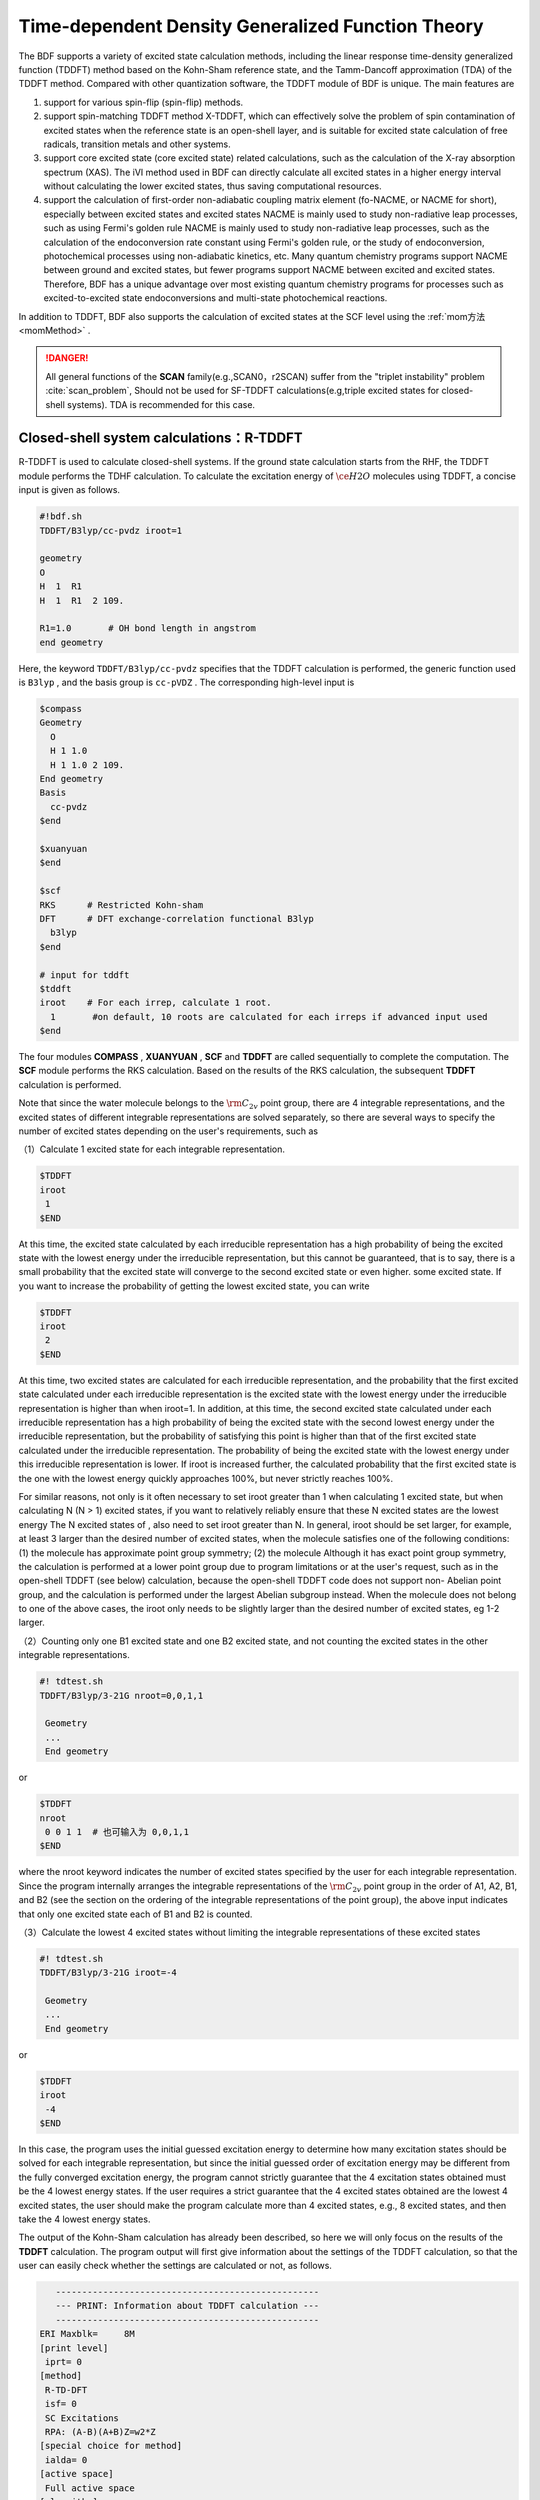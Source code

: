 
.. _TD:

Time-dependent Density Generalized Function Theory
================================================

The BDF supports a variety of excited state calculation methods, including the linear response time-density generalized function (TDDFT) method based on the Kohn-Sham reference state, and the Tamm-Dancoff approximation (TDA) of the TDDFT method. Compared with other quantization software, the TDDFT module of BDF is unique.
The main features are

1. support for various spin-flip (spin-flip) methods.
2. support spin-matching TDDFT method X-TDDFT, which can effectively solve the problem of spin contamination of excited states when the reference state is an open-shell layer, and is suitable for excited state calculation of free radicals, transition metals and other systems.
3. support core excited state (core excited state) related calculations, such as the calculation of the X-ray absorption spectrum (XAS). The iVI method used in BDF can directly calculate all excited states in a higher energy interval without calculating the lower excited states, thus saving computational resources.
4. support the calculation of first-order non-adiabatic coupling matrix element (fo-NACME, or NACME for short), especially between excited states and excited states NACME is mainly used to study non-radiative leap processes, such as using Fermi's golden rule NACME is mainly used to study non-radiative leap processes, 
   such as the calculation of the endoconversion rate constant using Fermi's golden rule, or the study of endoconversion, photochemical processes using non-adiabatic kinetics, etc. Many quantum chemistry programs support NACME between ground and excited states, but fewer programs support NACME between excited and excited states. 
   Therefore, BDF has a unique advantage over most existing quantum chemistry programs for processes such as excited-to-excited state endoconversions and multi-state photochemical reactions.

In addition to TDDFT, BDF also supports the calculation of excited states at the SCF level using the :ref:`mom方法<momMethod>` .

.. danger::

    All general functions of the  **SCAN** family(e.g.,SCAN0，r2SCAN) suffer from the "triplet instability" problem :cite:`scan_problem`,
    Should not be used for SF-TDDFT calculations(e.g,triple excited states for closed-shell systems). TDA is recommended for this case. 


Closed-shell system calculations：R-TDDFT
----------------------------------------------------------

R-TDDFT is used to calculate closed-shell systems. If the ground state calculation starts from the RHF, the TDDFT module performs the TDHF calculation. 
To calculate the excitation energy of :math:`\ce{H2O}` molecules using TDDFT, a concise input is given as follows.

.. code-block:: bdf

  #!bdf.sh
  TDDFT/B3lyp/cc-pvdz iroot=1   
  
  geometry
  O
  H  1  R1
  H  1  R1  2 109.
  
  R1=1.0       # OH bond length in angstrom
  end geometry

Here, the keyword ``TDDFT/B3lyp/cc-pvdz`` specifies that the TDDFT calculation is performed, the generic function used is ``B3lyp`` , and the basis group is ``cc-pVDZ`` . 
The corresponding high-level input is

.. code-block:: bdf

  $compass
  Geometry
    O
    H 1 1.0
    H 1 1.0 2 109.
  End geometry
  Basis
    cc-pvdz
  $end
   
  $xuanyuan
  $end
   
  $scf
  RKS      # Restricted Kohn-sham
  DFT      # DFT exchange-correlation functional B3lyp
    b3lyp 
  $end
  
  # input for tddft
  $tddft
  iroot    # For each irrep, calculate 1 root. 
    1       #on default, 10 roots are calculated for each irreps if advanced input used
  $end


The four modules **COMPASS** , **XUANYUAN** , **SCF** and **TDDFT** are called sequentially to complete the computation. The **SCF** module performs the RKS calculation. Based on the results of the RKS calculation, the subsequent **TDDFT** calculation is performed.

Note that since the water molecule belongs to the :math:`\rm C_{2v}` point group, there are 4 integrable representations, and the excited states of different integrable representations are solved separately, so there are several ways to specify the number of excited states depending on the user's requirements, such as

（1）Calculate 1 excited state for each integrable representation.

.. code-block:: bdf
  
  $TDDFT
  iroot
   1
  $END

At this time, the excited state calculated by each irreducible representation has a high probability of being the excited state with the lowest energy under the irreducible representation, but this cannot be guaranteed, that is to say, there is a small probability that the excited state will converge to the second excited state or even higher. some excited state. If you want to increase the probability of getting the lowest excited state, you can write

.. code-block:: bdf
  
  $TDDFT
  iroot
   2
  $END

At this time, two excited states are calculated for each irreducible representation, and the probability that the first excited state calculated under each irreducible representation is the excited state with the lowest energy under the irreducible representation is higher than when iroot=1. 
In addition, at this time, the second excited state calculated under each irreducible representation has a high probability of being the excited state with the second lowest energy under the irreducible representation, but the probability of satisfying this point is higher than that of the first excited state calculated under the irreducible representation. 
The probability of being the excited state with the lowest energy under this irreducible representation is lower. If iroot is increased further, the calculated probability that the first excited state is the one with the lowest energy quickly approaches 100%, but never strictly reaches 100%.

For similar reasons, not only is it often necessary to set iroot greater than 1 when calculating 1 excited state, but when calculating N (N > 1) excited states, if you want to relatively reliably ensure that these N excited states are the lowest energy The N excited states of , also need to set iroot greater than N. 
In general, iroot should be set larger, for example, at least 3 larger than the desired number of excited states, when the molecule satisfies one of the following conditions: (1) the molecule has approximate point group symmetry; (2) the molecule Although it has exact point group symmetry, the calculation is performed at a lower point group due to program limitations or at the user's request, 
such as in the open-shell TDDFT (see below) calculation, because the open-shell TDDFT code does not support non- Abelian point group, and the calculation is performed under the largest Abelian subgroup instead. When the molecule does not belong to one of the above cases, the iroot only needs to be slightly larger than the desired number of excited states, eg 1-2 larger.

（2）Counting only one B1 excited state and one B2 excited state, and not counting the excited states in the other integrable representations.

.. code-block:: bdf

  #! tdtest.sh
  TDDFT/B3lyp/3-21G nroot=0,0,1,1
 
   Geometry
   ...
   End geometry

or

.. code-block:: bdf
  
  $TDDFT
  nroot
   0 0 1 1  # 也可输入为 0,0,1,1
  $END

where the nroot keyword indicates the number of excited states specified by the user for each integrable representation. Since the program internally arranges the integrable representations of the :math:`\rm C_{2v}` point group in the order of A1, A2, B1, and B2 (see the section on the ordering of the integrable representations of the point group), the above input indicates that only one excited state each of B1 and B2 is counted.

（3）Calculate the lowest 4 excited states without limiting the integrable representations of these excited states

.. code-block:: bdf

  #! tdtest.sh
  TDDFT/B3lyp/3-21G iroot=-4
 
   Geometry
   ...
   End geometry

or

.. code-block:: bdf
  
  $TDDFT
  iroot
   -4
  $END

In this case, the program uses the initial guessed excitation energy to determine how many excitation states should be solved for each integrable representation, but since the initial guessed order of excitation energy may be different from the fully converged excitation energy, the program cannot strictly guarantee that the 4 excitation states obtained must be the 4 lowest energy states. 
If the user requires a strict guarantee that the 4 excited states obtained are the lowest 4 excited states, the user should make the program calculate more than 4 excited states, e.g., 8 excited states, and then take the 4 lowest energy states.

The output of the Kohn-Sham calculation has already been described, so here we will only focus on the results of the **TDDFT** calculation. The program output will first give information about the settings of the TDDFT calculation, so that the user can easily check whether the settings are calculated or not, as follows.

.. code-block:: 

      --------------------------------------------------   
      --- PRINT: Information about TDDFT calculation ---   
      --------------------------------------------------   
   ERI Maxblk=     8M
   [print level]
    iprt= 0
   [method]
    R-TD-DFT 
    isf= 0
    SC Excitations 
    RPA: (A-B)(A+B)Z=w2*Z 
   [special choice for method]
    ialda= 0
   [active space]
    Full active space 
   [algorithm]
    Target Excited State in each rep / Diag method :
    1   A1       1   1
    2   A2       1   1
    3   B1       1   1
    4   B2       1   1
   [dvdson_parameters]
    iupdate =   3
    Nfac =  50
    Nmaxcycle=  50
    nblock   =  50
    crit_e   = 0.10E-06
    crit_vec = 0.10E-04
    crit_demo= 0.10E-07
    crit_indp= 0.10E-09
    guess    =  20
    dump     =   0
   [output eigenvector control]
    cthrd= 0.100
      -------------------------------------------------   
      --- END : Information about TDDFT calculation ---   
      -------------------------------------------------   

Here,

* ``R-TD-DFT`` indicates that the TDDFT based on the restricted basis wave function calculation is being performed.
* ``isf= 0`` indicates that no flipping spin is being computed.
* ``ialda= 0`` indicates that the ``Full non-collinear Kernel``is used, which is the default Kernel for the non-spin-flipping TDDFT.

The output below gives the number of roots computed for each non-collinear representation.

.. code-block:: 

    Target Excited State in each rep / Diag method :
    1   A1       1   1
    2   A2       1   1
    3   B1       1   1
    4   B2       1   1

The TDDFT module also prints information about occupied orbitals, virtual orbitals, and other active orbitals computed by TDDFT

.. code-block:: 

             Print [Active] Orbital List         
              ---[Alpha set]---
   idx irep (rep,ibas,type)       F_av(eV)     iact 
 ---------------------------------------------------
    1    1   A1     1   2          -520.34813    0.05
    2    1   A1     2   2           -26.42196    1.84
    3    3   B1     1   2           -13.66589    2.96
    4    1   A1     3   2            -9.50404    2.49
    5    4   B2     1   2            -7.62124    2.12
    6    1   A1     4   0             1.23186    9.86
    7    3   B1     2   0             3.27539   11.48
    8    3   B1     3   0            15.02893    7.40
    9    1   A1     5   0            15.44682    6.60
   10    1   A1     6   0            24.53525    4.35
   11    4   B2     2   0            25.07569    3.88
   12    3   B1     4   0            27.07545    6.17
   13    2   A2     1   0            33.09515    3.99
   14    1   A1     7   0            34.03695    5.08
   15    4   B2     3   0            39.36812    4.67
   16    3   B1     5   0            43.83066    4.86
   17    1   A1     8   0            43.91179    4.34
   18    3   B1     6   0            55.56126    4.35
   19    1   A1     9   0            56.13188    4.04
   20    4   B2     4   0            78.06511    2.06
   21    2   A2     2   0            80.16952    2.10
   22    1   A1    10   0            83.17934    2.38
   23    1   A1    11   0            94.37171    2.81
   24    3   B1     7   0            99.90789    2.86

Here, orbitals 1-5 are occupied orbitals and 6-24 are virtual orbitals, where the 5th and 6th orbitals are HOMO and LUMO orbitals, belonging to integrable representation B2 and integrable representation A1 respectively, with orbital energies of -7.62124 eV and 1.23186 eV respectively. 
Since the :math:`\ce{H2O}` molecule has 4 irreducible representations, the TDDFT solves for each integrable representation one by one. The system estimates the memory usage before proceeding to the Davidson iteration to solve the Casida equation.

.. code-block:: 

 ==============================================
  Jrep: 1  ExctSym:  A1  (convert to td-psym)
  Irep: 1  PairSym:  A1  GsSym:  A1
  Nexit:       1     Nsos:      33
 ==============================================
 Estimated memory for JK operator:          0.053 M
 Maxium memory to calculate JK operator:         512.000 M
 Allow to calculate    1 roots at one pass for RPA ...
 Allow to calculate    2 roots at one pass for TDA ...

  Nlarge=               33 Nlimdim=               33 Nfac=               50
  Estimated mem for dvdson storage (RPA) =           0.042 M          0.000 G
  Estimated mem for dvdson storage (TDA) =           0.017 M          0.000 G

Here, the system counts about 0.053 MB of memory needed to store the JK operator, and 512 MB of memory for the input setting (see ``memjkop`` keyword). 
The system suggests that the RPA calculation, i.e., the full TDDFT calculation can count 1 root per pass (one pass) and the TDA calculation can count 2 roots per pass. Since the molecular system is small, there is enough memory. 
For larger molecular systems, if the number of allowed roots per pass output here is less than the system setting, the TDDFT module will construct the JK operator by multiple integration calculations based on the maximum number of allowed roots, resulting in a decrease in computational efficiency and requiring the user to increase memory with the ``memjkop`` keyword.

Davidson iteration starts computing the output information as follows.

.. code-block:: 

      Iteration started !
  
     Niter=     1   Nlarge =      33   Nmv =       2
     Ndim =     2   Nlimdim=      33   Nres=      31
     Approximated Eigenvalue (i,w,diff/eV,diff/a.u.):
        1        9.5246226546        9.5246226546           0.350E+00
     No. of converged eigval:     0
     Norm of Residuals:
        1        0.0120867135        0.0549049429           0.121E-01           0.549E-01
     No. of converged eigvec:     0
     Max norm of residues   :  0.549E-01
     *** New Directions : sTDDFT-Davidson step ***
     Left  Nindp=    1
     Right Nindp=    1
     Total Nindp=    2
     [tddft_dvdson_ZYNI]
     Timing For TDDFT_AVmat, Total:         0.08s         0.02s         0.02s
                           MTrans1:         0.00s         0.02s         0.00s
                           COULPOT:         0.00s         0.00s         0.00s
                           AVint  :         0.08s         0.00s         0.02s
                           MTrans2:         0.00s         0.00s         0.00s

     TDDFT ZYNI-AV time-TOTAL         0.08 S         0.02 S         0.02 S 
     TDDFT ZYNI-AV time-Coulp         0.08 S         0.02 S         0.02 S 
     TDDFT ZYNI-AV time-JKcon         0.00 S         0.00 S         0.00 S 

         tddft JK operator time:         0.00 S         0.00 S         0.00 S 


     Niter=     2   Nlarge =      33   Nmv =       4
     Ndim =     4   Nlimdim=      33   Nres=      29
     Approximated Eigenvalue (i,w,diff/eV,diff/a.u.):
        1        9.3817966321        0.1428260225           0.525E-02
     No. of converged eigval:     0
     Norm of Residuals:
        1        0.0029082582        0.0074085379           0.291E-02           0.741E-02
     No. of converged eigvec:     0

The convergence information is as follows.

.. code-block:: 

       Niter=     5   Nlarge =      33   Nmv =      10
     Ndim =    10   Nlimdim=      33   Nres=      23
     Approximated Eigenvalue (i,w,diff/eV,diff/a.u.):
        1        9.3784431931        0.0000001957           0.719E-08
     No. of converged eigval:     1
     ### Cong: Eigenvalues have Converged ! ###
     Norm of Residuals:
        1        0.0000009432        0.0000023006           0.943E-06           0.230E-05
     No. of converged eigvec:     1
     Max norm of residues   :  0.230E-05
     ### Cong.  Residuals Converged ! ###

     ------------------------------------------------------------------
      Orthogonality check2 for iblock/dim =      0       1
      Averaged nHxProd =     10.000
      Ndim =        1  Maximum nonzero deviation from Iden = 0.333E-15
     ------------------------------------------------------------------

     ------------------------------------------------------------------
      Statistics for [dvdson_rpa_block]:
       No.  of blocks =        1
       Size of blocks =       50
       No.  of eigens =        1
       No.  of HxProd =       10      Averaged =    10.000
       Eigenvalues (a.u.) = 
            0.3446513056
     ------------------------------------------------------------------
  
The first line of the above output shows that the computation converges in 5 iterations. The system then prints the information of the converged electronic state.

.. code-block:: 

  No. 1  w=9.3784 eV  -76.0358398606 a.u.  f= 0.0767   D<Pab>= 0.0000   Ova= 0.5201
  CV(0):   A1( 3 )->  A1( 4 )  c_i:  0.9883  Per: 97.7%  IPA: 10.736 eV  Oai: 0.5163
  CV(0):   B1( 1 )->  B1( 2 )  c_i: -0.1265  Per:  1.6%  IPA: 16.941 eV  Oai: 0.6563
  Estimate memory in tddft_init mem:           0.001 M

The information in the first line is as follows

* ``No.     1    w=      9.3784 eV`` means that the first excited state has an excitation energy of ``9.3784 eV``;
* ``-76.0358398606 a.u.`` gives the total energy of the first excited state;
* ``f= 0.0767`` gives the intensity of the oscillator of the jump between the first excited state and the ground state;
* ``D<Pab>= 0.0000`` is the difference between the <S^2> value of the excited state and the <S^2> value of the ground state (for spin-conserving jumps, this value reflects the degree of spin contamination of the excited state; for spin-flip jumps, the difference between this value and the theoretical value ``S(S+1)(excited state) - S(S+1)(ground state)`` reflects the degree of spin contamination of the excited state).
* ``Ova= 0.5201`` is the absolute overlap integral, which takes values in the range [0,1], the closer the value is to 0, the more pronounced the charge transfer characteristics of the corresponding excited state, otherwise the more pronounced the localized excitation characteristics).

Lines 2 and 3 give information on the excited main group states

* ``CV(0):`` where CV(0) means that the excitation is a Core to Virtual orbital excitation and 0 means that it is a Singlet excitation;
* ``A1( 3 ) -> A1( 4 )`` gives the occupied-vacancy orbital pair for the electron leap from the 3rd orbital of A1 to the 4th orbital of A1, which is the HOMO-2 to LUMO excitation when combined with the above output orbital information.
* ``c_i: 0.9883`` means that the linear combination factor of this jump in the whole excited state is 0.9883;
* ``Per: 97.7%`` indicates that this excited state accounts for 97.7% of the total number of excited states.
* ``IPA: 10.736 eV`` represents the energy difference of 10.736 eV between the two orbitals involved in the jump.
* ``Oai: 0.5163`` means that if the excited state has only the contribution of this one leap, then the absolute overlap integral of this excited state is 0.5001. From this information, it is convenient to know which leaps are local excitations and which leaps are charge transfer excitations.

After all integrable representations have been solved, all excited states are summarized in order of higher or lower energy output.

.. code-block:: 

  No. Pair   ExSym   ExEnergies  Wavelengths      f     D<S^2>          Dominant Excitations             IPA   Ova     En-E1

    1  B2    1  B2    7.1935 eV    172.36 nm   0.0188   0.0000  99.8%  CV(0):  B2(   1 )->  A1(   4 )   8.853 0.426    0.0000
    2  A2    1  A2    9.0191 eV    137.47 nm   0.0000   0.0000  99.8%  CV(0):  B2(   1 )->  B1(   2 )  10.897 0.356    1.8256
    3  A1    2  A1    9.3784 eV    132.20 nm   0.0767   0.0000  97.7%  CV(0):  A1(   3 )->  A1(   4 )  10.736 0.520    2.1850
    4  B1    1  B1   11.2755 eV    109.96 nm   0.0631   0.0000  98.0%  CV(0):  A1(   3 )->  B1(   2 )  12.779 0.473    4.0820

Subsequently, the transition dipole moments also printed.

.. code-block:: 

  *** Ground to excited state Transition electric dipole moments (Au) ***
    State          X           Y           Z          Osc.
       1      -0.0000      -0.3266       0.0000       0.0188       0.0188
       2       0.0000       0.0000       0.0000       0.0000       0.0000
       3       0.0000       0.0000       0.5777       0.0767       0.0767
       4       0.4778      -0.0000       0.0000       0.0631       0.0631   


Calculation of the open-shell layer system：U-TDDFT
----------------------------------------------------------
The open-shell layer system can be calculated using U-TDDFT, e.g. for :math:`\ce{H2O+}` ions, the UKS calculation is performed first, and then the U-TDDFT calculation is used to calculate the excited state. A typical input is that

.. code-block:: bdf

    #!bdf.sh
    TDDFT/B3lyp/cc-pvdz iroot=4 group=C(1) charge=1    
    
    geometry
    O
    H  1  R1
    H  1  R1  2 109.
    
    R1=1.0     # OH bond length in angstrom 
    end geometry

Here, the keyword

* ``iroot=4`` specifies that 4 roots are calculated for each integrable representation.
* ``charge=1`` specifies that the charge of the system is +1.
* ``group=C(1)`` specifies that the C1 point group calculation is forced.

The corresponding high-level input is.

.. code-block:: bdf

  $compass
  #Notice: The unit of molecular coordinate is angstrom
  geometry
    O
    H  1  R1
    H  1  R1  2 109.
    
    R1=1.0     # OH bond length in angstrom 
  end geometry
  basis
    cc-pVDZ 
  group
   C(1)  # Force to use C1 symmetry
  $end
   
  $xuanyuan
  $end
   
  $scf
  uks
  dft
   b3lyp
  charge
   1
  spinmulti
   2
  $end
   
  $tddft
  iroot
   4
  $end

A few details to note about this input are

* The ``compass`` module uses the keyword ``group`` to force the calculation to use the ``C(1)`` point group;
* The ``scf`` module sets the ``UKS`` calculation with ``charge`` of ``1`` and ``spinmulti`` (spin multi, 2S+1) = 2;
* The ``iroot`` of the ``tddft`` module is set to count 4 roots per integrable representation, and since C1 symmetry is used, the calculation gives the first four excited states of the cation of water.

The U-TDDFT calculation is performed as can be seen from the following output.

.. code-block:: 

    --------------------------------------------------   
    --- PRINT: Information about TDDFT calculation ---   
    --------------------------------------------------   
 ERI Maxblk=     8M
 [print level]
  iprt= 0
 [method]
  U-TD-DFT 
  isf= 0
  SC Excitations 
  RPA: (A-B)(A+B)Z=w2*Z 

The calculation summarizes the output of the 4 excited states as

.. code-block:: 

  No. Pair   ExSym   ExEnergies     Wavelengths      f     D<S^2>          Dominant Excitations             IPA   Ova     En-E1
 
    1   A    2   A    2.1960 eV        564.60 nm   0.0009   0.0024  99.4% CO(bb):   A(   4 )->   A(   5 )   5.955 0.626    0.0000
    2   A    3   A    6.3479 eV        195.31 nm   0.0000   0.0030  99.3% CO(bb):   A(   3 )->   A(   5 )   9.983 0.578    4.1520
    3   A    4   A   12.0991 eV        102.47 nm   0.0028   1.9312  65.8% CV(bb):   A(   4 )->   A(   6 )  14.637 0.493    9.9032
    4   A    5   A   13.3618 eV         92.79 nm   0.0174   0.0004  97.6% CV(aa):   A(   4 )->   A(   6 )  15.624 0.419   11.1659

The third excited state has a large ``D<S^2>`` value, indicating a spin contamination problem.

Open-shell system: X-TDDFT (also called SA-TDDFT)
----------------------------------------------------------
X-TDDFT is a spin-matched TDDFT method for calculating the open-shell layer system. 
The open-shell system U-TDDFT triplet state coupled to a double-occupied to imaginary orbital excited state (labeled CV(1) in BDF) suffers from spin contamination and thus its excitation energy is often underestimated. X-TDDFT can be used to solve this problem. Considering :math:`\ce{N2+}` molecules, the concise computational inputs to X-TDDFT are

.. code-block:: bdf

   #! N2+.sh
   X-TDDFT/b3lyp/aug-cc-pvtz group=D(2h) charge=1 spinmulti=2 iroot=5

   Geometry
     N 0.00  0.00  0.00
     N 0.00  0.00  1.1164 
   End geometry

Advanced input

.. code-block:: bdf

    $compass
    #Notice: The unit of molecular coordinate is angstrom
    Geometry
     N 0.00  0.00  0.00
     N 0.00  0.00  1.1164 
    End geometry
    basis
     aug-cc-pvtz
    group
     D(2h)  # Force to use D2h symmetry
    $end
     
    $xuanyuan
    $end
     
    $scf
    roks # ask for ROKS calculation
    dft
     b3lyp
    charge
     1
    spinmulti
     2
    $end
     
    $tddft
    iroot
     5
    $end

Here, the **SCF** module requires the ``ROKS`` method to calculate the ground state, and the **TDDFT** module will default to the **X-TDDFT** calculation.

The excited state output is.

.. code-block:: 

  No. Pair   ExSym   ExEnergies     Wavelengths      f     D<S^2>          Dominant Excitations             IPA   Ova     En-E1
 
    1 B2u    1 B2u    0.7902 eV       1569.00 nm   0.0017   0.0195  98.6%  CO(0): B2u(   1 )->  Ag(   3 )   3.812 0.605    0.0000
    2 B3u    1 B3u    0.7902 eV       1569.00 nm   0.0017   0.0195  98.6%  CO(0): B3u(   1 )->  Ag(   3 )   3.812 0.605    0.0000
    3 B1u    1 B1u    3.2165 eV        385.46 nm   0.0378   0.3137  82.6%  CO(0): B1u(   2 )->  Ag(   3 )   5.487 0.897    2.4263
    4 B1u    2 B1u    8.2479 eV        150.32 nm   0.0008   0.9514  48.9%  CV(1): B2u(   1 )-> B3g(   1 )  12.415 0.903    7.4577
    5  Au    1  Au    8.9450 eV        138.61 nm   0.0000   1.2618  49.1%  CV(0): B2u(   1 )-> B2g(   1 )  12.903 0.574    8.1548
    6  Au    2  Au    9.0519 eV        136.97 nm   0.0000   1.7806  40.1%  CV(1): B3u(   1 )-> B3g(   1 )  12.415 0.573    8.2617
    7 B1u    3 B1u    9.0519 eV        136.97 nm   0.0000   1.7806  40.1%  CV(1): B3u(   1 )-> B2g(   1 )  12.415 0.906    8.2617
    8 B2g    1 B2g    9.4442 eV        131.28 nm   0.0000   0.0061  99.0%  OV(0):  Ag(   3 )-> B2g(   1 )  12.174 0.683    8.6540
    9 B3g    1 B3g    9.4442 eV        131.28 nm   0.0000   0.0061  99.0%  OV(0):  Ag(   3 )-> B3g(   1 )  12.174 0.683    8.6540
   10  Au    3  Au    9.5281 eV        130.12 nm   0.0000   0.1268  37.0%  CV(0): B3u(   1 )-> B3g(   1 )  12.903 0.574    8.7379
   11 B1u    4 B1u    9.5281 eV        130.12 nm   0.0000   0.1267  37.0%  CV(0): B2u(   1 )-> B3g(   1 )  12.903 0.909    8.7379
   12  Au    4  Au   10.7557 eV        115.27 nm   0.0000   0.7378  49.1%  CV(1): B3u(   1 )-> B3g(   1 )  12.415 0.575    9.9655
   13 B3u    2 B3u   12.4087 eV         99.92 nm   0.0983   0.1371  70.4%  CV(0): B1u(   2 )-> B2g(   1 )  15.288 0.793   11.6185
   14 B2u    2 B2u   12.4087 eV         99.92 nm   0.0983   0.1371  70.4%  CV(0): B1u(   2 )-> B3g(   1 )  15.288 0.793   11.6185
   15 B1u    5 B1u   15.9005 eV         77.98 nm   0.7766   0.7768  32.1%  CV(0): B3u(   1 )-> B2g(   1 )  12.903 0.742   15.1103
   16 B2u    3 B2u   17.6494 eV         70.25 nm   0.1101   0.4841  92.0%  CV(0): B2u(   1 )->  Ag(   4 )  19.343 0.343   16.8592
   17 B3u    3 B3u   17.6494 eV         70.25 nm   0.1101   0.4841  92.0%  CV(0): B3u(   1 )->  Ag(   4 )  19.343 0.343   16.8592
   18  Ag    2  Ag   18.2820 eV         67.82 nm   0.0000   0.0132  85.2%  OV(0):  Ag(   3 )->  Ag(   4 )  19.677 0.382   17.4918
   19 B2u    4 B2u   18.5465 eV         66.85 nm   0.0021   1.5661  77.8%  CV(1): B2u(   1 )->  Ag(   4 )  19.825 0.401   17.7562
   20 B3u    4 B3u   18.5465 eV         66.85 nm   0.0021   1.5661  77.8%  CV(1): B3u(   1 )->  Ag(   4 )  19.825 0.401   17.7562
   21  Ag    3  Ag   18.7805 eV         66.02 nm   0.0000   0.2156  40.4%  CV(0): B3u(   1 )-> B3u(   2 )  20.243 0.337   17.9903
   22 B1g    1 B1g   18.7892 eV         65.99 nm   0.0000   0.2191  40.5%  CV(0): B2u(   1 )-> B3u(   2 )  20.243 0.213   17.9990
   23 B1g    2 B1g   18.8704 eV         65.70 nm   0.0000   0.2625  41.8%  CV(0): B3u(   1 )-> B2u(   2 )  20.243 0.213   18.0802
   24 B3g    2 B3g   18.9955 eV         65.27 nm   0.0000   0.2673  83.4%  CV(0): B2u(   1 )-> B1u(   3 )  20.290 0.230   18.2053
   25 B2g    2 B2g   18.9955 eV         65.27 nm   0.0000   0.2673  83.4%  CV(0): B3u(   1 )-> B1u(   3 )  20.290 0.230   18.2053
   26 B3u    5 B3u   19.0339 eV         65.14 nm   0.0168   1.6012  66.7%  CV(1): B1u(   2 )-> B2g(   1 )  20.612 0.715   18.2437
   27 B2u    5 B2u   19.0339 eV         65.14 nm   0.0168   1.6012  66.7%  CV(1): B1u(   2 )-> B3g(   1 )  20.612 0.715   18.2437
   28  Ag    4  Ag   19.0387 eV         65.12 nm   0.0000   0.0693  35.9%  CO(0):  Ag(   2 )->  Ag(   3 )  21.933 0.437   18.2484
   29  Ag    5  Ag   19.3341 eV         64.13 nm   0.0000   0.1694  44.7%  CO(0):  Ag(   2 )->  Ag(   3 )  21.933 0.457   18.5439
   30  Ag    6  Ag   19.8685 eV         62.40 nm   0.0000   1.7807  40.4%  CV(1): B3u(   1 )-> B3u(   2 )  21.084 0.338   19.0783
   31 B1g    3 B1g   19.8695 eV         62.40 nm   0.0000   1.7774  40.5%  CV(1): B2u(   1 )-> B3u(   2 )  21.084 0.213   19.0792
   32 B3g    3 B3g   19.9858 eV         62.04 nm   0.0000   1.6935  80.7%  CV(1): B2u(   1 )-> B1u(   3 )  21.038 0.231   19.1956
   33 B2g    3 B2g   19.9858 eV         62.04 nm   0.0000   1.6935  80.7%  CV(1): B3u(   1 )-> B1u(   3 )  21.038 0.231   19.1956
   34 B1g    4 B1g   19.9988 eV         62.00 nm   0.0000   1.7373  41.8%  CV(1): B3u(   1 )-> B2u(   2 )  21.084 0.213   19.2086
   35 B2g    4 B2g   20.2417 eV         61.25 nm   0.0000   0.2901  81.4%  CV(0): B1u(   2 )-> B3u(   2 )  22.628 0.228   19.4515
   36 B3g    4 B3g   20.2417 eV         61.25 nm   0.0000   0.2901  81.4%  CV(0): B1u(   2 )-> B2u(   2 )  22.628 0.228   19.4515
   37  Au    5  Au   21.2302 eV         58.40 nm   0.0000   0.2173  40.4%  CV(0): B2u(   1 )-> B2g(   2 )  22.471 0.157   20.4400
   38 B2g    5 B2g   22.1001 eV         56.10 nm   0.0000   0.0031  99.2%  OV(0):  Ag(   3 )-> B2g(   2 )  23.220 0.204   21.3099
   39 B3g    5 B3g   22.1001 eV         56.10 nm   0.0000   0.0031  99.2%  OV(0):  Ag(   3 )-> B3g(   2 )  23.220 0.204   21.3099
   40 B1g    5 B1g   23.4663 eV         52.84 nm   0.0000   0.0027  99.8%  OV(0):  Ag(   3 )-> B1g(   1 )  25.135 0.283   22.6761

Here, the 4th, 6th and 7th excited states are CV(1) states. Note that the ``D<S^2>`` values calculated by SA-TDDFT are based on the U-TDDFT formula, which gives an approximation of the spin contamination of the results if these states were calculated by U-TDDFT, but does not represent the actual spin contamination of these states, since SA-TDDFT guarantees that all excited states are strictly free of spin contamination. 
Therefore, a large value of ``D<S^2>`` for a state calculated by SA-TDDFT does not indicate that the result for that state is unreliable, but rather indicates that SA-TDDFT is an improvement over U-TDDFT for that state.

Calculation of the triplet excited state using the closed-shell singlet state as the reference state
------------------------------------------------------------------------------------------------------

Starting from the ground state of the closed-shell layer of the :math:`\ce{H2O}` molecule, the triplet excited state can be calculated. The simple input is.

.. code-block:: bdf

  #! bdf.sh
  tdft/b3lyp/cc-pvdz iroot=4 spinflip=1
  
  geometry
  O
  H  1  R1
  H  1  R1  2 109.
  
  R1=1.0     # OH bond length in angstrom
  end geometry

Note that although the keyword here is named spinflip, this calculation is not a spin-flip TDDFT calculation, since it calculates the :math:`M_S = 0` component of the triplet excited state instead of the :math:`M_S = 1` component. The corresponding high-level inputs are

.. code-block:: bdf

  $compass
  #Notice: Coordinate unit is angstrom
  geometry
  O
  H  1  R1
  H  1  R1  2 109.
  
  R1=1.0     # OH bond length in angstrom
  end geometry
  basis
   cc-pvdz
  group
   C(1)  # Force to use C1 symmetry
  $end
   
  $xuanyuan
  $end
   
  $scf
  rks    # ask for RKS calculation 
  dft
   b3lyp
  $end
   
  $tddft
  isf      # ask for triplet TDDFT calculation
   1 
  iroot
   4
  $end

When the TDDFT calculation is almost finished, there is an output message as follows.

.. code-block::

     *** List of excitations ***

  Ground-state spatial symmetry:   A
  Ground-state spin: Si=  0.0000

  Spin change: isf=  1
  D<S^2>_pure=  2.0000 for excited state (Sf=Si+1)
  D<S^2>_pure=  0.0000 for excited state (Sf=Si)

  Imaginary/complex excitation energies :   0 states
  Reversed sign excitation energies :   0 states

  No. Pair   ExSym   ExEnergies  Wavelengths      f     D<S^2>          Dominant Excitations             IPA   Ova     En-E1

    1   A    1   A    6.4131 eV    193.33 nm   0.0000   2.0000  99.2%  CV(1):   A(   5 )->   A(   6 )   8.853 0.426    0.0000
    2   A    2   A    8.2309 eV    150.63 nm   0.0000   2.0000  97.7%  CV(1):   A(   4 )->   A(   6 )  10.736 0.519    1.8177
    3   A    3   A    8.4793 eV    146.22 nm   0.0000   2.0000  98.9%  CV(1):   A(   5 )->   A(   7 )  10.897 0.357    2.0661
    4   A    4   A   10.1315 eV    122.37 nm   0.0000   2.0000  92.8%  CV(1):   A(   4 )->   A(   7 )  12.779 0.479    3.7184

 *** Ground to excited state Transition electric dipole moments (Au) ***
    State          X           Y           Z          Osc.
       1       0.0000       0.0000       0.0000       0.0000       0.0000
       2       0.0000       0.0000       0.0000       0.0000       0.0000
       3       0.0000       0.0000       0.0000       0.0000       0.0000
       4       0.0000       0.0000       0.0000       0.0000       0.0000

where ``Spin change: isf=  1`` suggests that the calculation is for a state with a spin multiplet 2 larger than the ground state (i.e., a triplet state), and since the ground state is a single heavy state and the ground to excited state jump is spin-barred, the oscillator strength and jump dipole moment are both 0.

TDDFT **only calculates excited states with the same spin as the reference state by default**，For example, the ground state of an :math:`\ce{H2O}` molecule is a single heavy state, and the TDDFT value calculates the single heavy excited state; to calculate both the single heavy state and the triplet state, the input is 

.. code-block::

   #! H2OTDDFT.sh
   TDDFT/b3lyp/cc-pVDZ iroot=4 spinflip=0,1

   geometry
   O
   H   1  0.9
   H   1  0.9   2 109.0
   end geometry    

The system will run TDDFT twice to calculate the single heavy state and triplet state respectively, where the output of the single heavy state is

.. code-block::

     No. Pair   ExSym   ExEnergies     Wavelengths      f     D<S^2>          Dominant Excitations             IPA   Ova     En-E1

    1  B2    1  B2    8.0968 eV        153.13 nm   0.0292   0.0000  99.9%  CV(0):  B2(   1 )->  A1(   4 )   9.705 0.415    0.0000
    2  A2    1  A2    9.9625 eV        124.45 nm   0.0000   0.0000  99.9%  CV(0):  B2(   1 )->  B1(   2 )  11.745 0.329    1.8656
    3  A1    2  A1   10.1059 eV        122.69 nm   0.0711   0.0000  99.1%  CV(0):  A1(   3 )->  A1(   4 )  11.578 0.442    2.0090
    4  B1    1  B1   12.0826 eV        102.61 nm   0.0421   0.0000  99.5%  CV(0):  A1(   3 )->  B1(   2 )  13.618 0.392    3.9857
    5  B1    2  B1   15.1845 eV         81.65 nm   0.2475   0.0000  99.5%  CV(0):  B1(   1 )->  A1(   4 )  16.602 0.519    7.0877
    6  A1    3  A1   17.9209 eV         69.18 nm   0.0843   0.0000  95.4%  CV(0):  B1(   1 )->  B1(   2 )  18.643 0.585    9.8240
    7  A2    2  A2   22.3252 eV         55.54 nm   0.0000   0.0000  99.8%  CV(0):  B2(   1 )->  B1(   3 )  24.716 0.418   14.2284
    ...

The output of the triplet state is

.. code-block::

    No. Pair   ExSym   ExEnergies     Wavelengths      f     D<S^2>          Dominant Excitations             IPA   Ova     En-E1

    1  B2    1  B2    7.4183 eV        167.13 nm   0.0000   2.0000  99.4%  CV(1):  B2(   1 )->  A1(   4 )   9.705 0.415    0.0000
    2  A1    1  A1    9.3311 eV        132.87 nm   0.0000   2.0000  98.9%  CV(1):  A1(   3 )->  A1(   4 )  11.578 0.441    1.9128
    3  A2    1  A2    9.5545 eV        129.76 nm   0.0000   2.0000  99.2%  CV(1):  B2(   1 )->  B1(   2 )  11.745 0.330    2.1363
    4  B1    1  B1   11.3278 eV        109.45 nm   0.0000   2.0000  97.5%  CV(1):  A1(   3 )->  B1(   2 )  13.618 0.395    3.9095
    5  B1    2  B1   14.0894 eV         88.00 nm   0.0000   2.0000  97.8%  CV(1):  B1(   1 )->  A1(   4 )  16.602 0.520    6.6711
    6  A1    2  A1   15.8648 eV         78.15 nm   0.0000   2.0000  96.8%  CV(1):  B1(   1 )->  B1(   2 )  18.643 0.582    8.4465
    7  A2    2  A2   21.8438 eV         56.76 nm   0.0000   2.0000  99.5%  CV(1):  B2(   1 )->  B1(   3 )  24.716 0.418   14.4255
    ...

Since the single to triplet state jump is dipole-barred, the oscillator strength  ``f=0.0000``.

Spin-flip TDDFT calculation
----------------------------------------------------------

The BDF can calculate the triplet state not only from a single heavy state, but also from a **2S+1** heavy state with higher spin multiplicity (S = 1/2, 1, 3/2, ...), and upward spin-flip the **2S+3** heavy state; the spin-up **TDDFT/TDA** gives the alpha electron to unoccupied beta orbital lepton state of the double-occupied orbital, labeled as ``CV(1)`` excitation. 
Unlike the case where the ground state is a closed-shell single heavy state, the BDF calculation at this point is for the :math:`M_S = S+1` component of the **2S + 3** heavy state, so when the ground state is not a closed-shell single heavy state, the calculation can be called a spin-flip TDDFT calculation. 
The input file format for the spin-up TDDFT calculation is exactly the same as when the ground state is a closed-shell single heavy state and the triplet excited state is calculated, e.g., the following input file calculates the quadruplet excited state with the duplex state as the reference state.

.. code-block:: bdf

  ...
  $scf
  UKS
  ...
  spinmulti
   2
  $end
  
  $tddft
  ...
  isf
   1
  $end

In addition, the BDF can start from a triplet state and flip the spin down to calculate a single heavy state, which requires setting ``isf`` to ``-1``. Of course, it is also possible to flip down from a state with a higher spin multiplicity to calculate a state with a spin multiplicity of 2 less. 
Note that the spin-down **TDDFT/TDA** can only correctly describe electronic states that leap from the alpha orbital occupied by the open-shell layer to the beta orbital occupied by the open-shell layer, labeled as **OO(ab)** leap, while all other leap types of states have spin contamination problems.

Starting from the triplet state and reversing the spin downward to calculate the singlet state, the input is

.. code-block::

   #! H2OTDDFT.sh
   TDA/b3lyp/cc-pVDZ spinmulti=3 iroot=-4 spinflip=-1

   geometry
   O
   H   1  0.9
   H   1  0.9   2 109.0
   end geometry 

The output is

.. code-block::

      Imaginary/complex excitation energies :   0 states

  No. Pair   ExSym   ExEnergies     Wavelengths      f     D<S^2>          Dominant Excitations             IPA   Ova     En-E1

    1   A    1   A   -8.6059 eV       -144.07 nm   0.0000  -1.9933  99.3% OO(ab):   A(   6 )->   A(   5 )  -6.123 0.408    0.0000
    2   A    2   A   -0.0311 eV     -39809.08 nm   0.0000  -0.0034  54.1% OO(ab):   A(   5 )->   A(   5 )   7.331 1.000    8.5747
    3   A    3   A    0.5166 eV       2399.85 nm   0.0000  -1.9935  54.0% OO(ab):   A(   6 )->   A(   6 )   2.712 0.999    9.1225
    4   A    4   A    2.3121 eV        536.24 nm   0.0000  -0.9994  99.9% OV(ab):   A(   6 )->   A(   7 )   4.671 0.872   10.9180

Here, the first three states are **OO(ab)** type excited states, where the first and the third states are basically pure singlet states (D is approximately equal to -2, i.e., the excited state is approximately equal to 0), and the second state is basically pure triplet state (D is approximately equal to 0); the fourth state is an **OV(ab)** type excited state with spin contamination problem (D is approximately equal to -1, i.e., the excited state is approximately equal to 1, between singlet and triplet states), and its excitation energy is not reliable.

.. warning::

   * BDF currently only supports spin-flipped TDA, but not spin-flipped TDDFT, but the calculation of triplet excited states with closed-shell singlet states as reference states is not subject to this restriction.


Calculation of UV-Vis and XAS spectra by iVI method
-------------------------------------------------------

The above examples are based on the TDDFT excited states solved by Davidson's method. In order to solve for an excited state with the Davidson method, it is generally necessary to solve for all excited states with lower energies than it. Therefore, when the energy of the target excited state is very high (e.g., when calculating the XAS spectrum), the Davidson method requires too many computational resources to obtain a result with limited computation time and memory. In addition, when using the Davidson method, the user must specify the number of excited states to be solved before the calculation, 
however, many times the user does not know the number of excited states he needs before the calculation, but only the approximate energy range of the excited states he needs, etc. This makes the user have to go through a series of trial and error, first set a small number of excited states for the calculation, and if he finds that If you find that you do not have the state you need, you can increase the number of excited states and recalculate until you find the state you need. Obviously, this will consume the user's energy and time for no reason.

BDF's iVI method provides a solution to this problem. In the iVI method, the user can specify the excitation energy range of interest (e.g., the entire visible region, or the K-edge region of carbon) without having to estimate how many excited states are in that range; the program can calculate all excited states in that range, without having to calculate excited states at energies lower than that range as in the Davidson method, on the one hand, and ensure that all excited states in that energy range are obtained On the other hand, it ensures that all excited states in the energy range are obtained without missing any. Two examples of calculations are given below.

（1）Calculation of the absorption spectrum of the DDQ radical anion in the 400-700 nm range（X-TDDFT，wB97X/LANL2DZ）

.. code-block:: bdf

  $COMPASS
  Title
   DDQ radical anion TDDFT
  Basis
   LANL2DZ
  Geometry # UB3LYP/def2-SVP geometry
   C                  0.00000000    2.81252550   -0.25536084
   C                  0.00000000    1.32952185   -2.58630187
   C                  0.00000000   -1.32952185   -2.58630187
   C                  0.00000000   -2.81252550   -0.25536084
   C                  0.00000000   -1.29206304    2.09336443
   C                 -0.00000000    1.29206304    2.09336443
   Cl                 0.00000000   -3.02272954    4.89063172
   Cl                -0.00000000    3.02272954    4.89063172
   C                  0.00000000   -2.72722649   -4.89578100
   C                 -0.00000000    2.72722649   -4.89578100
   N                  0.00000000   -3.86127688   -6.78015122
   N                 -0.00000000    3.86127688   -6.78015122  
   O                  0.00000000   -5.15052650   -0.22779097
   O                 -0.00000000    5.15052650   -0.22779097
  End geometry
  units
   bohr
  mpec+cosx # accelerate the calculation using MPEC+COSX
  $end

  $XUANYUAN
  rs
   0.3 # rs for wB97X
  $END

  $SCF
  roks
  dft
   wB97X
  charge
   -1
  $END

  $tddft
  iprt # print level
   2
  itda
   0
  idiag # selects the iVI method
   3
  iwindow
   400 700 nm # alternatively the unit can be given as au, eV or cm-1 instead of nm.
              # default is in eV if no unit is given
  itest
   1
  icorrect
   1
  memjkop
   2048
  $end

Since the molecule belongs to the :math:`\rm C_{2v}` point group, there are four integrable representations (A1, A2, B1, B2), and the program solves the TDDFT problem under each of the four integrable representations. Take A1 integrable representation as an example, after convergence of iVI iterations, the program outputs the following information.

.. code-block::

  Root 0, E= 0.1060649560, residual= 0.0002136455
  Root 1, E= 0.1827715245, residual= 0.0005375061
  Root 2, E= 0.1863919913, residual= 0.0006792424
  Root 3, E= 0.2039707800, residual= 0.0008796108
  Root 4, E= 0.2188244775, residual= 0.0015619745
  Root 5, E= 0.2299349293, residual= 0.0010684879
  Root 6, E= 0.2388141752, residual= 0.0618579646
  Root 7, E= 0.2609321083, residual= 0.0695001907
  Root 8, E= 0.2649984329, residual= 0.0759920121
  Root 9, E= 0.2657352154, residual= 0.0548521587
  Root 10, E= 0.2743644891, residual= 0.0655238098
  Root 11, E= 0.2766959875, residual= 0.0600950472
  Root 12, E= 0.2803090818, residual= 0.0587604503
  Root 13, E= 0.2958382984, residual= 0.0715968457
  Root 14, E= 0.3002756135, residual= 0.0607394762
  Root 15, E= 0.3069930238, residual= 0.0720773993
  Root 16, E= 0.3099721369, residual= 0.0956453409
  Root 17, E= 0.3141986951, residual= 0.0688103843
  Excitation energies of roots within the energy window (au):
  0.1060649560
   Timing Spin analyze :        0.01        0.00        0.00

   No.     1    w=      2.8862 eV     -594.3472248862 a.u.  f= 0.0000   D<Pab>= 0.0717   Ova= 0.5262
       CO(bb):   A1(  20 )->  A2(   4 )  c_i: -0.9623  Per: 92.6%  IPA:     8.586 eV  Oai: 0.5360
       CV(bb):   A1(  20 )->  A2(   5 )  c_i: -0.1121  Per:  1.3%  IPA:    11.748 eV  Oai: 0.3581
       CV(bb):   B1(  18 )->  B2(   6 )  c_i:  0.2040  Per:  4.2%  IPA:    13.866 eV  Oai: 0.4328

It can be seen that the program computes 17 excited states under this integrable representation, but only one of them (excitation energy 0.106 au = 2.89 eV) is within the user-specified wavelength interval (400-700 nm), and thus converges completely (in the form of small residuals); the rest of the excited states are known to be outside the user-interest range far before they converge, so the program does not try to converge anymore. The remaining excited states are known to be out of the user's range of interest well before they converge, and no further attempts are made to converge them (as indicated by the large residuals), thus saving much computational effort.

After all four integrable representations have been calculated, the program summarizes the results of each integrable representation as usual.

.. code-block::

    No. Pair   ExSym   ExEnergies  Wavelengths      f     D<S^2>          Dominant Excitations             IPA   Ova     En-E1

      1  A1    2  A2    2.4184 eV    512.66 nm   0.1339   0.0280  93.0% OV(aa):  A2(   4 )->  A2(   5 )   7.064 0.781    0.0000
      2  B2    1  B1    2.7725 eV    447.19 nm   0.0000   0.0000  92.5% CO(bb):  B1(  18 )->  A2(   4 )   8.394 0.543    0.3541
      3  A2    1  A1    2.8862 eV    429.58 nm   0.0000   0.0000  92.6% CO(bb):  A1(  20 )->  A2(   4 )   8.586 0.526    0.4677
      4  B1    1  B2    3.0126 eV    411.55 nm   0.0000   0.0000  63.5% CO(bb):  B2(   4 )->  A2(   4 )   8.195 0.820    0.5942

（2）Calculation of carbon K-edge XAS spectra of ethylene（sf-X2C，M06-2X/uncontracted def2-TZVP）

.. code-block:: bdf

  $COMPASS
  Title
   iVI test
  Basis
   def2-TZVP
  geometry
   C -5.77123022 1.49913343 0.00000000
   H -5.23806647 0.57142851 0.00000000
   H -6.84123022 1.49913343 0.00000000
   C -5.09595591 2.67411072 0.00000000
   H -5.62911966 3.60181564 0.00000000
   H -4.02595591 2.67411072 0.00000000
  End geometry
  group
   c(1)
  uncontract # uncontract the basis set (beneficial for the accuracy of core excitations)
  $END

  $XUANYUAN
  heff
   3 # selects sf-X2C
  $END

  $SCF
  rks
  dft
   m062x
  $END

  $TDDFT
  imethod
   1 # R-TDDFT
  idiag
   3 # iVI
  iwindow
   275 285 # default unit: eV
  $end

The K-edge absorption of carbon is experimentally known to be around 280 eV, so the energy range here is chosen to be 275-285 eV. 15 excited states are calculated in this energy interval.

.. code-block::

    No. Pair   ExSym   ExEnergies  Wavelengths      f     D<S^2>          Dominant Excitations             IPA   Ova     En-E1

      1   A    2   A  277.1304 eV      4.47 nm   0.0018   0.0000  97.1%  CV(0):   A(   5 )->   A(  93 ) 281.033 0.650    0.0000
      2   A    3   A  277.1998 eV      4.47 nm   0.0002   0.0000  96.0%  CV(0):   A(   6 )->   A(  94 ) 282.498 0.541    0.0694
      3   A    4   A  277.9273 eV      4.46 nm   0.0045   0.0000  92.8%  CV(0):   A(   7 )->   A(  94 ) 281.169 0.701    0.7969
      4   A    5   A  278.2593 eV      4.46 nm   0.0000   0.0000 100.0%  CV(0):   A(   8 )->   A(  95 ) 283.154 0.250    1.1289
      5   A    6   A  279.2552 eV      4.44 nm   0.0002   0.0000  85.5%  CV(0):   A(   4 )->   A(  93 ) 284.265 0.627    2.1247
      6   A    7   A  280.0107 eV      4.43 nm   0.0000   0.0000  96.6%  CV(0):   A(   8 )->   A(  96 ) 284.941 0.315    2.8803
      7   A    8   A  280.5671 eV      4.42 nm   0.0000   0.0000  97.0%  CV(0):   A(   5 )->   A(  94 ) 284.433 0.642    3.4366
      8   A    9   A  280.8642 eV      4.41 nm   0.1133   0.0000  93.3%  CV(0):   A(   2 )->   A(   9 ) 287.856 0.179    3.7337
      9   A   10   A  280.8973 eV      4.41 nm   0.0000   0.0000  90.1%  CV(0):   A(   1 )->   A(   9 ) 287.884 0.185    3.7668
     10   A   11   A  281.0807 eV      4.41 nm   0.0000   0.0000  66.8%  CV(0):   A(   6 )->   A(  95 ) 287.143 0.564    3.9502
     11   A   12   A  282.6241 eV      4.39 nm   0.0000   0.0000  97.7%  CV(0):   A(   7 )->   A(  95 ) 285.815 0.709    5.4937
     12   A   13   A  283.7528 eV      4.37 nm   0.0000   0.0000  65.1%  CV(0):   A(   4 )->   A(  94 ) 287.666 0.592    6.6223
     13   A   14   A  283.9776 eV      4.37 nm   0.0000   0.0000  92.1%  CV(0):   A(   6 )->   A(  96 ) 288.929 0.523    6.8471
     14   A   15   A  284.1224 eV      4.36 nm   0.0008   0.0000  98.2%  CV(0):   A(   7 )->   A(  96 ) 287.601 0.707    6.9920
     15   A   16   A  284.4174 eV      4.36 nm   0.0000   0.0000  93.7%  CV(0):   A(   3 )->   A(  93 ) 289.434 0.509    7.2869

However, it can be seen from the composition of the excited states that only the two excited states with excitation energies of 280.8642 eV and 280.8973 eV are excitations from the C 1s to the valence orbitals, while the rest of the excitations are excitations from the valence orbitals to the very high Rydberg orbitals, i.e., background absorption corresponding to valence electron ionization.

Plotting of absorption spectra with Gaussian widening
-------------------------------------------------------

The above calculations yield only the excitation energies and oscillator intensities for each excited state, while the user often needs to obtain the theoretically predicted peak shape of the absorption spectrum, which requires a Gaussian widening of the absorption of each excited state by a certain half-peak width. In BDF, this is done with the Python script plotspec.py 
(located under $BDFHOME/sbin/, where $BDFHOME is the BDF installation path). For example, suppose we have calculated the TDDFT excited state of the C60 molecule using BDF, and the corresponding output file is C60.out, then we can run

.. code-block:: bash

  $BDFHOME/sbin/plotspec.py C60.out

or

.. code-block:: bash

  $BDFHOME/sbin/plotspec.py C60

The script will output the following on the screen.

.. code-block::

  BDF output file: C60.out
  1 TDDFT output block(s) found
  Block 1: 10 excited state(s)
   - Singlet absorption spectrum, spin-allowed
  plotspec.py: exit successfully

and produces two files, one for C60.stick.csv, containing the absorption wavelengths and molar extinction coefficients for all excited states, which can be used to make stick graphs.

.. code-block::

  TDDFT Singlets 1,,
  Wavelength,Extinction coefficient,
  nm,L/(mol cm),
  342.867139,2899.779319,
  307.302300,31192.802393,
  237.635960,131840.430395,
  211.765024,295.895849,
  209.090150,134.498113,
  197.019205,179194.526059,
  178.561512,145.257962,
  176.943322,54837.570677,
  164.778366,548.752301,
  160.167663,780.089056,

The other is C60.spec.csv, which contains the absorption spectrum after Gaussian broadening (the default broadening FWHM is 0.5 eV).

.. code-block::

  TDDFT Singlets 1,,
  Wavelength,Extinction coefficient,
  nm,L/(mol cm),
  200.000000,162720.545118,
  201.000000,151036.824457,
  202.000000,137429.257570,
  ...
  998.000000,0.000000,
  999.000000,0.000000,
  1000.000000,0.000000,

These two files can be opened and plotted with Excel, Origin, and other plotting software.

The command line parameters can be used to control the plotting range, the Gaussian broadening FWHM, etc. Example.

.. code-block::

  # Plot the spectrum in the range 300-600 nm:
   $BDFHOME/sbin/plotspec.py wavelength=300-600nm filename.out

  # Plot an X-ray absorption spectrum in the range 200-210 eV,
  # using an FWHM of 1 eV:
   $BDFHOME/sbin/plotspec.py energy=200-210eV fwhm=1eV filename.out

  # Plot a UV-Vis spectrum in the range 10000 cm-1 to 40000 cm-1,
  # where the wavenumber is sampled at an interval of 50 cm-1:
   $BDFHOME/sbin/plotspec.py wavenumber=10000-40000cm-1 interval=50 filename.out

  # Plot an emission spectrum in the range 600-1200 nm, as would be
  # given by Kasha's rule (i.e. only the first excited state is considered),
  # where the wavelength is sampled at an interval of 5 nm:
   $BDFHOME/sbin/plotspec.py -emi wavelength=600-1200nm interval=5 filename.out

If you run $BDFHOME/sbin/plotspec.py without command line arguments, you can list all command line arguments and their usage, which will not be repeated here.

Excited State Structure Optimization
-------------------------------------------------------

BDF supports not only the calculation of TDDFT single point energies (i.e., excitation energies for a given molecular structure), but also structure optimization of excited states, numerical frequencies, etc. For this purpose, the ``$tddft`` module is required. For this purpose, a ``$resp`` module is added after the ``$tddft`` module to calculate the gradient of the TDDFT energy, and a ``$bdfopt`` module is added after the $compass module to use the TDDFT gradient information for structure optimization and frequency calculation (see  :ref:`结构优化与频率计算<GeomOptimization>` for details).

The following is an example of calculations to optimize the structure of the first excited state of butadiene at the B3LYP/cc-pVDZ level.

.. code-block:: bdf

  $COMPASS
  Title
   C4H6
  Basis
   CC-PVDZ
  Geometry # Coordinates in Angstrom. The structure has C(2h) symmetry
   C                 -1.85874726   -0.13257980    0.00000000
   H                 -1.95342119   -1.19838319    0.00000000
   H                 -2.73563916    0.48057645    0.00000000
   C                 -0.63203020    0.44338226    0.00000000
   H                 -0.53735627    1.50918564    0.00000000
   C                  0.63203020   -0.44338226    0.00000000
   H                  0.53735627   -1.50918564    0.00000000
   C                  1.85874726    0.13257980    0.00000000
   H                  1.95342119    1.19838319    0.00000000
   H                  2.73563916   -0.48057645    0.00000000
  End Geometry
  $END

  $BDFOPT
  solver
   1
  $END

  $XUANYUAN
  $END

  $SCF
  RKS
  dft
   B3lyp
  $END

  $TDDFT
  nroot
  # The ordering of irreps of the C(2h) group is: Ag, Au, Bg, Bu
  # Thus the following line specifies the calculation of the 1Bu state, which
  # happens to be the first excited state for this particular molecule.
   0 0 0 1
  istore
   1
  # TDDFT gradient requires tighter TDDFT convergence criteria than single-point
  # TDDFT calculations, thus we tighten the convergence criteria below.
  crit_vec
   1.d-6 # default 1.d-5
  crit_e
   1.d-8 # default 1.d-7
  $END

  $resp
  geom
  norder
   1 # first-order nuclear derivative
  method
   2 # TDDFT response properties
  nfiles
   1 # must be the same number as the number after the istore keyword in $TDDFT
  iroot
   1 # calculate the gradient of the first root. Can be omitted here since only
     # one root is calculated in the $TDDFT block
  $end

Note that in the above example, the meaning of the keyword ``iroot`` in the ``$resp`` module is different from the meaning of the keyword ``iroot`` in the ``$tddft`` module above. The former refers to calculating the gradient of the first excited state, and the latter refers to how many excited states are calculated for each irreducible representation.

After convergence of the structure optimization, the converged structure is output in the main output file.

.. code-block::

      Good Job, Geometry Optimization converged in     5 iterations!

     Molecular Cartesian Coordinates (X,Y,Z) in Angstrom :
        C          -1.92180514       0.07448476       0.00000000
        H          -2.21141426      -0.98128927       0.00000000
        H          -2.70870517       0.83126705       0.00000000
        C          -0.54269837       0.45145649       0.00000000
        H          -0.31040658       1.52367715       0.00000000
        C           0.54269837      -0.45145649       0.00000000
        H           0.31040658      -1.52367715       0.00000000
        C           1.92180514      -0.07448476       0.00000000
        H           2.21141426       0.98128927       0.00000000
        H           2.70870517      -0.83126705       0.00000000

                         Force-RMS    Force-Max     Step-RMS     Step-Max
      Conv. tolerance :  0.2000E-03   0.3000E-03   0.8000E-03   0.1200E-02
      Current values  :  0.5550E-04   0.1545E-03   0.3473E-03   0.1127E-02
      Geom. converge  :     Yes          Yes          Yes          Yes

In addition, the excitation energy in the excited state equilibrium structure can be read from the output of the last TDDFT module in the ``.out.tmp`` file, as well as the total energy of the excited state and the main components.

.. code-block::

   No.     1    w=      5.1695 eV     -155.6874121542 a.u.  f= 0.6576   D<Pab>= 0.0000   Ova= 0.8744
        CV(0):   Ag(   6 )->  Bu(  10 )  c_i:  0.1224  Per:  1.5%  IPA:    17.551 eV  Oai: 0.6168
        CV(0):   Bg(   1 )->  Au(   2 )  c_i: -0.9479  Per: 89.9%  IPA:     4.574 eV  Oai: 0.9035
        
  ...

    No. Pair   ExSym   ExEnergies  Wavelengths      f     D<S^2>          Dominant Excitations             IPA   Ova     En-E1

      1  Bu    1  Bu    5.1695 eV    239.84 nm   0.6576   0.0000  89.9%  CV(0):  Bg(   1 )->  Au(   2 )   4.574 0.874    0.0000

The wavelength (240 nm) corresponding to the excitation energy in the excited state equilibrium structure is the fluorescence emission wavelength of butadiene.

Spin-orbit coupling calculation based on sf-X2C-TDDFT-SOC
----------------------------------------------------------

Relativistic effects include scalar relativity and spin-orbit coupling (SOC). The relativistic calculations require the use of **basis sets optimized for relativistic effects and the selection of a suitable Hamiltonian**. 
sf-X2C-TDDFT-SOC calculations are supported by BDF for all-electron sf-X2C, where sf-X2C refers to the scalar relativistic effects considered with spinless exact two-component (eXact Two-Component, X2C) Hamiltonians, and TDDFT-SOC refers to the spin-orbit coupling calculations based on TDDFT. TDDFT calculation of spin-orbit coupling. Note that although TDDFT is an excited state method, TDDFT-SOC can be used to calculate not only the contribution of SOC to the excited state energy and properties, but also the contribution of SOC to the ground state energy and properties.

Taking a molecule with a single heavy ground state as an example, the TDDFT calculation module needs to be called three times in sequence to complete the sf-X2C-TDDFT-SOC calculation. Among them, the first execution utilizes R-TDDFT and calculates the single heavy state, the second uses SF-TDDFT to calculate the triplet state, and the last reads in the wave functions of the first two TDDFT calculations and calculates the spin-orbit coupling of these states using the state interaction (SI) method. This can be clearly seen from the advanced input of the sf-X2C-TDDFT-SOC calculation for the :math:`\ce{CH2S}` molecule below.

.. code-block:: bdf

   $COMPASS
   Title
    ch2s
   Basis # Notice: we use relativistic basis set contracted by DKH2
     cc-pVDZ-DK 
   Geometry
   C       0.000000    0.000000   -1.039839
   S       0.000000    0.000000    0.593284
   H       0.000000    0.932612   -1.626759
   H       0.000000   -0.932612   -1.626759
   End geometry
   $END
   
   $xuanyuan
   heff  # ask for sf-X2C Hamiltonian
    3   
   hsoc  # set SOC integral as 1e+mf-2e
    2
   $end
   
   $scf
   RKS
   dft
     PBE0
   $end

   #1st: R-TDDFT, calculate singlets 
   $tddft
   isf
    0
   idiag
    1
   iroot
    10
   itda
    0
   istore # save TDDFT wave function in the 1st scratch file
    1
   $end
   
   #2nd: spin-flip tddft, use close-shell determinant as reference to calculate triplets 
   $tddft
   isf # notice here: ask for spin-flip up calculation
    1
   itda
    0
   idiag
    1
   iroot
    10
   istore # save TDDFT wave function in the 2nd scratch file, must be specified
    2
   $end
   
   #3rd: tddft-soc calculation
   $tddft
   isoc
    2
   nprt # print level
    10
   nfiles
    2
   ifgs # whether to include the ground state in the SOC treatment. 0=no, 1=yes
    1
   imatsoc
    8
    0 0 0 2 1 1
    0 0 0 2 2 1
    0 0 0 2 3 1
    0 0 0 2 4 1
    1 1 1 2 1 1
    1 1 1 2 2 1
    1 1 1 2 3 1
    1 1 1 2 4 1
   imatrso
    6
    1 1
    1 2
    1 3
    1 4
    1 5
    1 6
   idiag # full diagonalization of SO Hamiltonian
    2
   $end

.. warning:: 

  * The calculations must be performed in the order isf=0,isf=1. When SOC processing does not consider the ground state(i.e., ``ifgs=0``), the more excited states ``iroot``, the more accurate the result; when considering the ground state(i.e., ``ifgs=1``), too many ``iroot`` will reduce the accuracy, which is reflected in the underestimation of the ground state energy, and there is no fixed rule for the selection of ``iroot``.

The keyword ``imatsoc`` controls which SOC matrix elements <A|hso|B> are to be printed.

  * * ``8`` means that the SOCs between 8 sets of spin states are to be printed, and an array of 8 integer rows is entered sequentially below.
  * The input format for each line is ``fileA symA stateA fileB symB stateB``, representing the matrix element <fileA,symA,stateA|hsoc|fileB,symB,stateB>, where
  * ``fileA symA stateA`` represents the ``stateA`` root of the integrable representation of ``symA`` in ``fileA``; for example, ``1 1 1`` represents the first root of the integrable representation of the first TDDFT calculation.
  * ``0 0 0 0`` indicates the ground state

The printout of the coupling matrix element is as follows.

.. code-block:: 

    [tddft_soc_matsoc]

  Print selected matrix elements of [Hsoc] 

  SocPairNo. =    1   SOCmat = <  0  0  0 |Hso|  2  1  1 >     Dim =    1    3
    mi/mj          ReHso(au)       cm^-1               ImHso(au)       cm^-1
   0.0 -1.0      0.0000000000      0.0000000000      0.0000000000      0.0000000000
   0.0  0.0      0.0000000000      0.0000000000      0.0000000000      0.0000000000
   0.0  1.0      0.0000000000      0.0000000000      0.0000000000      0.0000000000

  SocPairNo. =    2   SOCmat = <  0  0  0 |Hso|  2  2  1 >     Dim =    1    3
    mi/mj          ReHso(au)       cm^-1               ImHso(au)       cm^-1
   0.0 -1.0      0.0000000000      0.0000000000      0.0000000000      0.0000000000
   0.0  0.0      0.0000000000      0.0000000000      0.0007155424    157.0434003237
   0.0  1.0      0.0000000000      0.0000000000     -0.0000000000     -0.0000000000

  SocPairNo. =    3   SOCmat = <  0  0  0 |Hso|  2  3  1 >     Dim =    1    3
    mi/mj          ReHso(au)       cm^-1               ImHso(au)       cm^-1
   0.0 -1.0     -0.0003065905    -67.2888361761      0.0000000000      0.0000000000
   0.0  0.0      0.0000000000      0.0000000000     -0.0000000000     -0.0000000000
   0.0  1.0     -0.0003065905    -67.2888361761     -0.0000000000     -0.0000000000

Here, ``< 0 0 0 |Hso| 2 2 1 >`` denotes the matrix element ``<S0|Hso|T1>`` , which gives its real part ReHso and imaginary part ImHso, respectively.
Since S0 has only one component, mi is 1. T1 (spin S=1) has 3 components (Ms=-1,0,1), and the 3 components are numbered by mj. 
The imaginary part of the coupling matrix element between the component with ``Ms=0`` and the ground state is ``0.0007155424 au`` .

.. warning::
  When comparing the results of different programs, note that the so-called spherical tensor is given here instead of cartesian tensor, i.e.,T1 is T_{-1},T_{0},T_{1}, not Tx,Ty,Tz， and there are you-transformations between them.  

The SOC calculation results in that

.. code-block:: 

        Totol No. of States:   161  Print:    10
  
    No.     1    w=     -0.0006 eV
         Spin: |Gs,1>    1-th Spatial:  A1;  OmegaSF=      0.0000eV  Cr=  0.0000  Ci=  0.9999  Per:100.0%
       SumPer: 100.0%
  
    No.     2    w=      1.5481 eV
         Spin: |S+,1>    1-th Spatial:  A2;  OmegaSF=      1.5485eV  Cr=  0.9998  Ci= -0.0000  Per:100.0%
       SumPer: 100.0%
  
    No.     3    w=      1.5482 eV
         Spin: |S+,3>    1-th Spatial:  A2;  OmegaSF=      1.5485eV  Cr=  0.9998  Ci=  0.0000  Per:100.0%
       SumPer: 100.0%
  
    No.     4    w=      1.5486 eV
         Spin: |S+,2>    1-th Spatial:  A2;  OmegaSF=      1.5485eV  Cr=  0.9999  Ci=  0.0000  Per:100.0%
       SumPer: 100.0%
  
    No.     5    w=      2.2106 eV
         Spin: |So,1>    1-th Spatial:  A2;  OmegaSF=      2.2117eV  Cr= -0.9985  Ci=  0.0000  Per: 99.7%
       SumPer:  99.7%
  
    No.     6    w=      2.5233 eV
         Spin: |S+,1>    1-th Spatial:  A1;  OmegaSF=      2.5232eV  Cr=  0.9998  Ci=  0.0000  Per:100.0%
       SumPer: 100.0%
  
    No.     7    w=      2.5234 eV
         Spin: |S+,3>    1-th Spatial:  A1;  OmegaSF=      2.5232eV  Cr=  0.9998  Ci= -0.0000  Per:100.0%
       SumPer: 100.0%
  
    No.     8    w=      2.5240 eV
         Spin: |S+,2>    1-th Spatial:  A1;  OmegaSF=      2.5232eV  Cr=  0.0000  Ci= -0.9985  Per: 99.7%
       SumPer:  99.7%
  
    No.     9    w=      5.5113 eV
         Spin: |S+,1>    1-th Spatial:  B2;  OmegaSF=      5.5115eV  Cr= -0.7070  Ci= -0.0000  Per: 50.0%
         Spin: |S+,3>    1-th Spatial:  B2;  OmegaSF=      5.5115eV  Cr=  0.7070  Ci=  0.0000  Per: 50.0%
       SumPer: 100.0%
  
    No.    10    w=      5.5116 eV
         Spin: |S+,1>    1-th Spatial:  B2;  OmegaSF=      5.5115eV  Cr= -0.5011  Ci= -0.0063  Per: 25.1%
         Spin: |S+,2>    1-th Spatial:  B2;  OmegaSF=      5.5115eV  Cr=  0.7055  Ci=  0.0000  Per: 49.8%
         Spin: |S+,3>    1-th Spatial:  B2;  OmegaSF=      5.5115eV  Cr= -0.5011  Ci= -0.0063  Per: 25.1%
       SumPer: 100.0%
  
   *** List of SOC-SI results ***
  
    No.      ExEnergies            Dominant Excitations         Esf        dE      Eex(eV)     (cm^-1) 
  
      1      -0.0006 eV   100.0%  Spin: |Gs,1>    0-th   A1    0.0000   -0.0006    0.0000         0.00
      2       1.5481 eV   100.0%  Spin: |S+,1>    1-th   A2    1.5485   -0.0004    1.5487     12491.27
      3       1.5482 eV   100.0%  Spin: |S+,3>    1-th   A2    1.5485   -0.0004    1.5487     12491.38
      4       1.5486 eV   100.0%  Spin: |S+,2>    1-th   A2    1.5485    0.0001    1.5492     12494.98
      5       2.2106 eV    99.7%  Spin: |So,1>    1-th   A2    2.2117   -0.0011    2.2112     17834.44
      6       2.5233 eV   100.0%  Spin: |S+,1>    1-th   A1    2.5232    0.0002    2.5239     20356.82
      7       2.5234 eV   100.0%  Spin: |S+,3>    1-th   A1    2.5232    0.0002    2.5239     20356.99
      8       2.5240 eV    99.7%  Spin: |S+,2>    1-th   A1    2.5232    0.0008    2.5246     20362.08
      9       5.5113 eV    50.0%  Spin: |S+,1>    1-th   B2    5.5115   -0.0002    5.5119     44456.48
     10       5.5116 eV    49.8%  Spin: |S+,2>    1-th   B2    5.5115    0.0001    5.5122     44458.63
     
Here the output has two parts, the first part gives the energy and composition of each ``SOC-SI`` state relative to the S0 state, for example

 * ``No. 10 w= 5.5116 eV`` means that the energy of the 10th ``SOC-SI`` state is ``5.5116 eV``, note that this is the energy relative to the S0 state;

The following three lines show the components of this state.

 * ``Spin: |S+,1> 1-th Spatial: B2;`` represents the first triplet state with symmetry B2 (spin +1 with respect to the S state, and therefore S+); and and therefore S+);
 *  ``OmegaSF= 5.5115eV`` is the energy relative to the first spin state.
 * ``Cr= -0.5011 Ci= -0.0063`` is the real and imaginary part of the wave function of this component in the spinor state, with a percentage of ``25.1%``.

The second part summarizes the results of the SOC-SI state calculations.

 * ``ExEnergies`` are the excitation energies when SOC is taken into account, and ``Esf`` is the original excitation energy without SOC;
 * The excited states are denoted by ``Spin: |S,M> n-th sym``, and spin |Gs,1>, the nth state with spatial symmetry sym. For example, the |Gs,1> represents the ground state, |So,1> represents the excited state with the same total spin as the ground state, and |S+,2> represents the excited state with total spin plus 1. M is the first component of the spin projection (in total 2S+1).
  
The keyword ``imatrso`` specifies which sets of jump dipole moments between the spin states are to be calculated and printed. Here it is specified that ``6`` sets of jump dipole moments are printed.
 * ``1 1`` indicates the intrinsic dipole moment of the ground state.
 * ``1 2`` indicates the dipole moments between the first and second spin states.

The output of the leap dipole moments is as follows.

.. code-block:: 

   [tddft_soc_matrso]: Print selected matrix elements of [dpl] 
  
    No.  ( I , J )   |rij|^2       E_J-E_I         fosc          rate(s^-1)
   -------------------------------------------------------------------------------
     1     1    1   0.472E+00    0.000000000    0.000000000     0.000E+00
     Details of transition dipole moment with SOC (in a.u.):
                     <I|X|J>       <I|Y|J>       <I|Z|J>        (also in debye) 
            Real=  -0.113E-15    -0.828E-18     0.687E+00    -0.0000  -0.0000   1.7471
            Imag=  -0.203E-35     0.948E-35     0.737E-35    -0.0000   0.0000   0.0000
            Norm=   0.113E-15     0.828E-18     0.687E+00
  
  
  
    No.  ( I , J )   |rij|^2       E_J-E_I         fosc          rate(s^-1)
   -------------------------------------------------------------------------------
     2     1    2   0.249E-05    1.548720567    0.000000095     0.985E+01
     Details of transition dipole moment with SOC (in a.u.):
                     <I|X|J>       <I|Y|J>       <I|Z|J>        (also in debye) 
            Real=  -0.589E-03     0.207E-07    -0.177E-15    -0.0015   0.0000  -0.0000
            Imag=  -0.835E-08     0.147E-02    -0.198E-16    -0.0000   0.0037  -0.0000
            Norm=   0.589E-03     0.147E-02     0.178E-15
  
  

.. hint::
  * ``imatsoc`` set to ``-1`` specifies printing of all coupling matrix elements;
  * The default is not to print the leap dipole moments, set ``imatrso`` to ``-1`` to print the leap dipole moments between all spin states, and ``imatrso`` to ``-2`` to print the leap dipole moments between all ground state spin states and all excited state spin states.
  * The reference state for SOC calculations must be either RHF/RKS or ROHF/ROKS, UHF/UKS is not supported.
  * When the reference state for SOC calculations is ROHF/ROKS, TDDFT calculations with isf=0 must use X-TDA (i.e., itest=1, icorrect=1,isf=0, itda=1; full X-TDDFT is not supported) and TDDFT calculations with isf=1 must use SF-TDA (i.e. isf=1, itda=1; full SF-TDDFT is not supported).


SOECP-TDDFT-SOC based spin-orbit coupling calculations
----------------------------------------------------------

In addition to the sf-X2C all-electron scalar relativistic Hamiltonian, the spin-orbit coupling pseudopotential (SOECP) can also be used for TDDFT-SOC spin-orbit coupling calculations by selecting the appropriate  :ref:`旋轨耦合赝势基组 <soecp-bas>` and setting ``hsoc`` to 0 in the ``xuanyuan`` module (if other values are written, they are treated as 0). 
The other inputs are similar to or identical to the sf-X2C-TDDFT-SOC inputs (e.g. the core electrons are subtracted when specifying the orbital occupation in ``scf``).

In the following example, the closed-shell layer ground state :math:`X^1\Sigma^+` (A1) and three excited states :math:`^3\Pi` (B1+B2),  :math:`^1\Pi` (B1+B2), :math:`^3\Sigma^+` (A1) are calculated under the :math:`C_{2v}` point group symmetry for the InB molecule, where the first two Λ-S states are bound states that have been extensively studied experimentally and the last two Λ-S states are repulsive states that are of little experimental interest.
In the input, the energy of the Λ-S state is first calculated at the TDDFT level (using the Tamm-Dancoff approximation here) and the wave function is stored, and then the energy of the Ω state after spin-orbit coupling is calculated.

.. code-block:: bdf

  $COMPASS
  Title
   soecp test: InBr
  Basis-block
    cc-pVTZ-PP
  end basis
  Geometry
    In  0.0  0.0  0.0
    Br  0.0  0.0  2.45
  END geometry
  group
   C(2v)      # Abelian symmetry must be used for SOC
  $END
  
  $XUANYUAN
   hsoc
    10
  $END
  
  $scf
    rks
    dft
     pbe0
  $end
  
  $TDDFT
  ISF
   0
  ITDA
   1
  istore
   1
  # 1Pi state: A1, A2, B1, B2
  nroot
    0 0 1 1
  $END
  
  $TDDFT
  ISF
   1
  ITDA
   1
  istore
   2
  # 3Sigma+ and 3Pi states: A1, A2, B1, B2
  nroot
    1 0 1 1
  $END
  
  $TDDFT
  isoc
   2
  nfiles
   2
  ifgs
   1
  idiag
   2
  $END

The computational output of SOECP-TDDFT-SOC is similar to that of sf-X2C-TDDFT-SOC. The results are summarized below and compared with those of EOM-CCSD/SOC.

.. table:: InBr分子的垂直激发能：SOECP/TDDFT-SOC与二分量EOM-CCSD。能量单位：cm :math:`^{-1}`
    :widths: auto
    :class: longtable

    +---------------------+-------------+-----+-------------+-------------+--------------+-------------+
    |  Λ-S态              |    TDDFT    | Ω态 |   TDDFT-SOC |      分裂   |二分量EOM-CCSD|      分裂   |
    +=====================+=============+=====+=============+=============+==============+=============+
    | :math:`X^1\Sigma^+` |        0    | 0+  |         0   |             |         0    |             |
    +---------------------+-------------+-----+-------------+-------------+--------------+-------------+
    | :math:`^3\Pi`       |    25731    | 0-  |     24884   |             |     24516    |             |
    +---------------------+-------------+-----+-------------+-------------+--------------+-------------+
    |                     |             | 0+  |     24959   |        75   |     24588    |        72   |
    +---------------------+-------------+-----+-------------+-------------+--------------+-------------+
    |                     |             | 1   |     25718   |       759   |     25363    |       775   |
    +---------------------+-------------+-----+-------------+-------------+--------------+-------------+
    |                     |             | 2   |     26666   |       948   |     26347    |       984   |
    +---------------------+-------------+-----+-------------+-------------+--------------+-------------+
    | :math:`^1\Pi`       |    35400    | 1   |     35404   |             |     36389    |             |
    +---------------------+-------------+-----+-------------+-------------+--------------+-------------+
    | :math:`^3\Sigma^+`  |    38251    | 0-  |     38325   |             |              |             |
    +---------------------+-------------+-----+-------------+-------------+--------------+-------------+
    |                     |             | 1   |     38423   |        98   |              |             |
    +---------------------+-------------+-----+-------------+-------------+--------------+-------------+

In addition to the SOECP basis set, the above calculation can also be done using the scalar ECP basis set in combination with :ref:`有效核电荷近似（Zeff）<so1e-zeff>` .
As a test, first delete the SO pseudopotential part in the Br basis set and redo the above calculation, but you will find that the result is poor:
The split of :math:`^3\Pi_2` and :math:`^3\Pi_1` is only 850 cm :math:`^{-1}`, while the split of :math:`^3\Sigma^+` almost zero.
This is because the ECP basis set for Br with 10 core electrons has no specially optimized effective nuclear charge, and the program can only take the actual nuclear charge number of 35:

.. code-block::

  SO-1e[BP] 
            Zeff for Wso
  ----------------------------------
   IAtm     ZA    NCore         Zeff
  ----------------------------------
      1     49       28        SOECP
      2     35       10         N.A.
  ----------------------------------

For Br in the above example, it is possible to use the scalar ECP basis set cc-pVTZ-ccECP with 28 core electrons instead. The input part of the basis set is modified as follows:

.. code-block:: bdf

   Basis-block
     cc-pvtz-pp
     Br=cc-pvtz-ccecp
   end basis

At the beginning of the TDDFT-SOC calculation output can be seen

.. code-block::

  SO-1e[BP] 
            Zeff for Wso
  ----------------------------------
   IAtm     ZA    NCore         Zeff
  ----------------------------------
      1     49       28        SOECP
      2     35       28     1435.000
  ----------------------------------

This shows that in the single-electron spin-orbit integration of Br, the default nuclear charge number 35 is replaced with the optimized 1435.000 (in general, the larger the ECP core electron number NCore, the larger the effective nuclear charge Zeff),
The SOECP integral is still calculated for the In atom. The calculation results are as follows, and it can be seen that the orbital splitting has been significantly improved:

.. table:: InBr分子的TDDFT-SOC垂直激发能：In:SOECP，Br:SOECP与Br:ECP。能量单位：cm :math:`^{-1}`
    :widths: auto
    :class: longtable

    +---------------------+-------------+-----+-------------+-------------+-------------+-------------+
    |  Λ-S态              |    TDDFT    | Ω态 |   Br:SOECP  |      分裂   |     Br:ECP  |      分裂   |
    +=====================+=============+=====+=============+=============+=============+=============+
    | :math:`X^1\Sigma^+` |        0    | 0+  |         0   |             |         0   |             |
    +---------------------+-------------+-----+-------------+-------------+-------------+-------------+
    | :math:`^3\Pi`       |    25731    | 0-  |     24884   |             |     25019   |             |
    +---------------------+-------------+-----+-------------+-------------+-------------+-------------+
    |                     |             | 0+  |     24959   |        75   |     25084   |        65   |
    +---------------------+-------------+-----+-------------+-------------+-------------+-------------+
    |                     |             | 1   |     25718   |       759   |     25856   |       772   |
    +---------------------+-------------+-----+-------------+-------------+-------------+-------------+
    |                     |             | 2   |     26666   |       948   |     26808   |       952   |
    +---------------------+-------------+-----+-------------+-------------+-------------+-------------+
    | :math:`^1\Pi`       |    35400    | 1   |     35404   |             |     35729   |             |
    +---------------------+-------------+-----+-------------+-------------+-------------+-------------+
    | :math:`^3\Sigma^+`  |    38251    | 0-  |     38325   |             |     38788   |             |
    +---------------------+-------------+-----+-------------+-------------+-------------+-------------+
    |                     |             | 1   |     38423   |        98   |     38853   |        65   |
    +---------------------+-------------+-----+-------------+-------------+-------------+-------------+

Finally, TDDFT-SOC calculations can also be combined with the SOECP (or scalar ECP) basis set with the all-electron non-relativistic basis set. The BDF program has optimized Zeff for main group elements prior to Xe (except heavier noble gas elements).
For example, continuing to use cc-pVTZ-PP for In, and using the all-electron non-relativistic basis set cc-pVTZ for Br, yields similar results to SOECP/TDDFT-SOC. Detailed results are omitted.Finally, TDDFT-SOC calculations can also be combined with the SOECP (or scalar ECP) basis set with the all-electron non-relativistic basis set. The BDF program has optimized Zeff for main group elements prior to Xe (except heavier noble gas elements).

.. attention::
  
   1. Precautions when using the effective nuclear charge method for TDDFT-SOC calculation: You must use :ref:`优化好的有效核电荷<so1e-zeff>` to ensure accuracy. To do this, check the Zeff value printed in the output file, try not to have N.A., this is especially important for ECP basis sets.
   2. When SOECP or scalar ECP is combined with all-electron basis set, note about all-electron basis set: Atoms using all-electron basis set do not consider scalar relativistic correspondence, so they cannot be heavy atoms, and must use non-relativistic basis set.

Calculation of first-order non-adiabatic coupling matrix elements (fo-NACME)
-------------------------------------------------------------------------------------------

As mentioned before, the (first-order) non-adiabatic coupling matrix element is of great importance in the non-radiative leap process. In BDF, the input files of NACME between the ground state and excited state, and between the excited state and excited state are written with some differences, which are described below.

(1) NACME between ground state and excited state: D0/D1 NACME of :math:`\ce{NO3}` radical (GB3LYP/cc-pVDZ)

.. code-block:: bdf

  $COMPASS
  Title
   NO3 radical NAC, 1st excited state
  Basis
   cc-pvdz
  Geometry
  N              0.0000000000         0.0000000000        -0.1945736441
  O             -2.0700698389         0.0000000000        -1.1615808530
  O              2.0700698389        -0.0000000000        -1.1615808530
  O             -0.0000000000         0.0000000000         2.4934136445
  End geometry
  unit
   bohr
  $END

  $XUANYUAN
  $END

  $SCF
  UKS
  dft
   GB3LYP
  spinmulti
   2
  $END

  $tddft
  iroot
   1 # One root for each irrep
  istore
   1 # File number, to be used later in $resp
  crit_vec
   1.d-6
  crit_e
   1.d-8
  gridtol
   1.d-7 # tighten the tolerance value of XC grid generation. This helps to
         # reduce numerical error, and is recommended for open-shell molecules
  $end

  $resp
  iprt
   1
  QUAD # quadratic response
  FNAC # first-order NACME
  single # calculation of properties from single residues (ground state-excited
         # state fo-NACMEs belong to this kind of properties)
  norder
   1
  method
   2
  nfiles
   1 # must be the same as the istore value in the $TDDFT block
  states
   1 # Number of excited states for which NAC is requested.
  # First number 1: read TDDFT results from file No. 1
  # Second number 2: the second irrep, in this case A2
  #   (note: this is the pair symmetry of the particle-hole pair, not
  #   the excited state symmetry. One must bear this in mind because the
  #   ground state of radicals frequently does not belong to the totally
  #   symmetric irrep)
  #   If no symmetry is used, simply use 1.
  # Third number 1: the 1st excited state that belongs to this irrep
   1 2 1
  $end

Note that the integrable representation specified in the ``$resp`` module is pair irrep (i.e., the direct product of the integrable representations of the occupied and empty orbitals involved in the leap; for the Abelian point group, pair irrep can be obtained from the direct product of the ground state integrable representation and the excited state integrable representation), not the irrep of the excited state. the ground state (D0) of this molecule belongs to the B1 integrable representation, and the first two-state excited state (D1) belongs to the B1 integrable representation. The pair irrep of the D1 state is therefore the direct product of B1 and B2, i.e., A2. Pair irrep can also be read from the output of the TDDFT module, i.e., the Pair column of the following output section.

.. code-block::

    No. Pair   ExSym   ExEnergies  Wavelengths      f     D<S^2>          Dominant Excitations             IPA   Ova     En-E1

      1  A2    1  B2    0.8005 eV   1548.84 nm   0.0000   0.0186  98.2% CO(bb):  B2(   2 )->  B1(   5 )   3.992 0.622    0.0000
      2  B1    1  A1    1.9700 eV    629.35 nm   0.0011   0.0399  92.2% CO(bb):  A1(   8 )->  B1(   5 )   3.958 0.667    1.1695
      3  B2    1  A2    2.5146 eV    493.06 nm   0.0000   0.0384  98.4% CO(bb):  A2(   1 )->  B1(   5 )   4.159 0.319    1.7141
      4  A1    2  B1    2.6054 eV    475.87 nm   0.0171   0.0154  87.7% CO(bb):  B1(   4 )->  B1(   5 )   3.984 0.746    1.8049

After the calculation is completed, the result of the NACME calculation can be seen at the end of the output section of the ``$resp`` module.

.. code-block::

    Gradient contribution from Final-NAC(R)-Escaled
       1        0.0000000000       -0.0000000000        0.0000000000
       2       -0.0000000000       -0.1902838724        0.0000000000
       3       -0.0000000000        0.1902838724        0.0000000000
       4       -0.0000000000        0.0000000000        0.0000000000

Note that this result does not include the contribution of the electron translation factor (ETF). For some molecules, NACME without ETF may not have translation invariance, which may lead to errors in subsequent kinetic simulations. In this case, it is necessary to use a NACME that takes into account the ETF, which can be read later in the output file at the following location.

.. code-block::

    Gradient contribution from Final-NAC(S)-Escaled
       1        0.0000000000       -0.0000000000        0.0000000000
       2       -0.0000000000       -0.1920053581        0.0000000000
       3       -0.0000000000        0.1920053581        0.0000000000
       4       -0.0000000000        0.0000000000       -0.0000000000

The program will also output vectors named dpq-R, Final-NAC(R), dpq-S, Final-NAC(S), etc. These quantities are intermediate variables that are only used to monitor the computational process, not the final NACME, and the user can generally ignore these outputs.

(2) NACME between excited and excited states: T1/T2 NACME of acetophenone (BH&HLYP/def2-SVP)

.. code-block:: bdf

  $compass
  title
   PhCOMe
  basis
   def2-SVP
  geometry
          C             -0.3657620861         4.8928163606         0.0000770328
          C             -2.4915224786         3.3493223987        -0.0001063823
          C             -2.2618953860         0.7463412225        -0.0001958732
          C              0.1436118499        -0.3999193588        -0.0000964543
          C              2.2879147462         1.1871091769         0.0000824391
          C              2.0183382809         3.7824607425         0.0001740921
          H             -0.5627800515         6.9313968857         0.0001389666
          H             -4.3630645857         4.1868310874        -0.0002094148
          H             -3.9523568496        -0.4075513123        -0.0003833263
          H              4.1604797959         0.3598389310         0.0001836001
          H              3.6948496439         4.9629708946         0.0003304312
          C              0.3897478526        -3.0915327760        -0.0002927344
          O              2.5733215239        -4.1533492423        -0.0002053903
          C             -1.8017552120        -4.9131221777         0.0003595831
          H             -2.9771560760        -4.6352720097         1.6803279168
          H             -2.9780678476        -4.6353463569        -1.6789597597
          H             -1.1205416224        -6.8569277129         0.0002044899
  end geometry
  unit
   bohr
  nosymm
  $end

  $XUANYUAN
  $END

  $SCF
  rks
  dft
   bhhlyp
  $END

  $tddft
  isf # request for triplets (spin flip up)
   1
  ialda # use collinear kernel (NAC only supports collinear kernel)
   4
  iroot
   2 # calculate T1 and T2 states
  crit_vec
   1.d-6
  crit_e
   1.d-8
  istore
   1
  iprt
   2
  $end

  $resp
  iprt
   1
  QUAD
  FNAC
  double # calculation of properties from double residues (excited state-excited
         # state fo-NACMEs belong to this kind of properties)
  norder
   1
  method
   2
  nfiles
   1
  pairs
   1 # Number of pairs of excited states for which NAC is requested.
   1 1 1 1 1 2
  noresp # do not include the quadratic response contributions (recommended)
  $end

NACME was calculated for the T1 and T2 states.

.. code-block::

    Gradient contribution from Final-NAC(R)-Escaled
       1        0.0005655253        0.0005095355       -0.2407937116
       2       -0.0006501682       -0.0005568029        0.5339003311
       3        0.0009640605        0.0003767996       -2.6530192038
       4       -0.0013429266       -0.0034063171        1.6760344312
       5        0.0010446538        0.0006384285       -0.8024123329
       6       -0.0001081722       -0.0006245719       -0.0487310115
       7       -0.0000001499        0.0000176176       -0.0730900968
       8       -0.0000214634        0.0000165092        0.3841606239
       9        0.0000026057       -0.0000025322       -0.2553378323
      10       -0.0002028358       -0.0000591642        0.5800987974
      11       -0.0000166820        0.0000105734        0.2713836450
      12       -0.0023404123        0.0052038311        3.5121827769
      13        0.0021749503       -0.0012164868       -2.7480141157
      14        0.0000433873       -0.0011202812        0.2896243729
      15        0.1407516324        0.1432264573       -0.1655701318
      16       -0.1407399684       -0.1429881941       -0.1657943551
      17       -0.0000034197        0.0004577563       -0.0833951446

Similar to the case of the ground state, the

Definitization of the excited states
----------------------------------------------

.. code-block:: bdf

   $COMPASS
   Basis
    cc-pvdz
   Geometry
     C      0.000000    0.000000  0.000000
     C      1.332000    0.000000  0.000000
     H     -0.574301   -0.928785  0.000000
     H     -0.574301    0.928785  0.000000
     H      1.906301    0.928785  0.000000
     H      1.906301   -0.928785  0.000000
     C     -0.000000    0.000000  3.5000
     C      1.332000   -0.000000  3.5000
     H     -0.574301    0.928785  3.50000
     H     -0.574301   -0.928785  3.50000
     H      1.906301   -0.928785  3.50000
     H      1.906301    0.928785  3.50000
   End geometry
   Group
    C(1)
   Nfragment # must input: number of fragment, should be 1
    1
   $END
   
   $xuanyuan
   $end
   
   $scf
   rks
   dft 
    B3lyp
   $end
   
   $TDDFT
   ITDA
    1
   IDIAG
    1
   istore
    1
   iroot
     4
   crit_e # set a small threshhold for TDDFT energy convergence
     1.d-8
   $END
   
   # calculate local excited states (LOCALES) 
   $elecoup
   locales
     1
   $END
   
   &database
   fragment 1  12 # first fragment with 12 atoms, next line gives the atom list 
    1 2 3 4 5 6 7 8 9 10 11 12
   &end

The TDA calculates 4 excited states and the output is as follows,

.. code-block:: bdf

   No. Pair   ExSym   ExEnergies  Wavelengths      f     D<S^2>          Dominant Excitations             IPA   Ova     En-E1

    1   A    2   A    7.4870 eV    165.60 nm   0.0000   0.0000  82.6%  CV(0):   A(  16 )->   A(  17 )  13.476 0.820    0.0000
    2   A    3   A    8.6807 eV    142.83 nm   0.0673   0.0000  79.6%  CV(0):   A(  16 )->   A(  18 )  14.553 0.375    1.1937
    3   A    4   A    9.0292 eV    137.31 nm   0.0000   0.0000  62.4%  CV(0):   A(  16 )->   A(  20 )  15.353 0.398    1.5422
    4   A    5   A    9.0663 eV    136.75 nm   0.0000   0.0000  50.4%  CV(0):   A(  15 )->   A(  18 )  15.688 0.390    1.5793

The process of domainization and the excited states in the fixed domain are,

.. code-block:: bdf

      No.  8 iteration
    Pair States :    1   2
    aij,bij,abij -.25659893E-01 -.48045653E-11 0.25659893E-01
    cos4a,sin4a 0.10000000E+01 -.18724027E-09
    cosa,sina 0.10000000E+01 0.00000000E+00
    Pair States :    1   3
    aij,bij,abij -.40325646E-02 0.35638586E-11 0.40325646E-02
    cos4a,sin4a 0.10000000E+01 0.88376974E-09
    cosa,sina 0.10000000E+01 0.00000000E+00
    Pair States :    1   4
    aij,bij,abij -.25679319E-01 -.28753641E-08 0.25679319E-01
    cos4a,sin4a 0.10000000E+01 -.11197197E-06
    cosa,sina 0.10000000E+01 0.27877520E-07
    Pair States :    2   3
    aij,bij,abij -.39851115E-02 -.27118892E-05 0.39851124E-02
    cos4a,sin4a 0.99999977E+00 -.68050506E-03
    cosa,sina 0.99999999E+00 0.17012628E-03
    Pair States :    2   4
    aij,bij,abij -.42686102E-02 -.95914926E-06 0.42686103E-02
    cos4a,sin4a 0.99999997E+00 -.22469825E-03
    cosa,sina 0.10000000E+01 0.56174562E-04
    Pair States :    3   4
    aij,bij,abij -.67873307E-01 -.47952471E-02 0.68042488E-01
    cos4a,sin4a 0.99751360E+00 -.70474305E-01
    cosa,sina 0.99984454E+00 0.17632279E-01
    Sum=      0.13608498 Max Delta=      0.00531009
    
      No.  9 iteration
    Pair States :    1   2
    aij,bij,abij -.40325638E-02 0.35621782E-11 0.40325638E-02
    cos4a,sin4a 0.10000000E+01 0.88335323E-09
    cosa,sina 0.10000000E+01 0.00000000E+00
    Pair States :    1   3
    aij,bij,abij -.25690755E-01 -.11200070E-08 0.25690755E-01
    cos4a,sin4a 0.10000000E+01 -.43595721E-07
    cosa,sina 0.10000000E+01 0.10536712E-07
    Pair States :    1   4
    aij,bij,abij -.25690755E-01 -.10900573E-11 0.25690755E-01
    cos4a,sin4a 0.10000000E+01 -.42429944E-10
    cosa,sina 0.10000000E+01 0.00000000E+00
    Pair States :    2   3
    aij,bij,abij -.41480079E-02 -.83549288E-06 0.41480080E-02
    cos4a,sin4a 0.99999998E+00 -.20142027E-03
    cosa,sina 0.10000000E+01 0.50355067E-04
    Pair States :    2   4
    aij,bij,abij -.41480100E-02 0.17462423E-06 0.41480100E-02
    cos4a,sin4a 0.10000000E+01 0.42098314E-04
    cosa,sina 0.10000000E+01 0.10524580E-04
    Pair States :    3   4
    aij,bij,abij -.68042492E-01 0.19389042E-08 0.68042492E-01
    cos4a,sin4a 0.10000000E+01 0.28495490E-07
    cosa,sina 0.10000000E+01 0.74505806E-08
    Sum=      0.13608498 Max Delta=      0.00000000

    ***************** Diabatic Hamiltonian matrix ****************
                  State1      State2      State3     State4  
       State1    7.486977    0.000000    0.000000    0.000000
       State2    0.000000    9.029214   -0.000020    0.000021
       State3    0.000000   -0.000020    8.873501    0.192803
       State4    0.000000    0.000021    0.192803    8.873501
    **************************************************************

其中，对角元为定域激发态的能量，非对角元为两个定域态之间的耦合，这里的能量单位是 ``eV`` 。where the diagonal element is the energy of the fixed-domain excited state and the non-diagonal element is the coupling between the two fixed-domain states, where the unit of energy is ``eV``.
